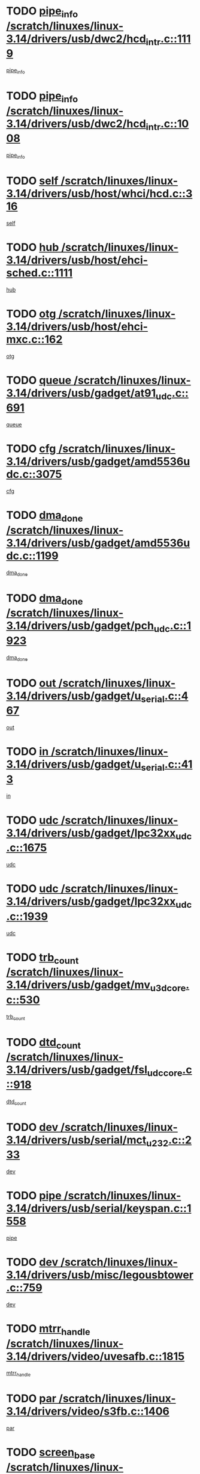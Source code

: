 * TODO [[view:/scratch/linuxes/linux-3.14/drivers/usb/dwc2/hcd_intr.c::face=ovl-face1::linb=1119::colb=6::cole=9][pipe_info /scratch/linuxes/linux-3.14/drivers/usb/dwc2/hcd_intr.c::1119]]
[[view:/scratch/linuxes/linux-3.14/drivers/usb/dwc2/hcd_intr.c::face=ovl-face2::linb=1108::colb=41::cole=44][pipe_info]]
* TODO [[view:/scratch/linuxes/linux-3.14/drivers/usb/dwc2/hcd_intr.c::face=ovl-face1::linb=1008::colb=6::cole=9][pipe_info /scratch/linuxes/linux-3.14/drivers/usb/dwc2/hcd_intr.c::1008]]
[[view:/scratch/linuxes/linux-3.14/drivers/usb/dwc2/hcd_intr.c::face=ovl-face2::linb=978::colb=41::cole=44][pipe_info]]
* TODO [[view:/scratch/linuxes/linux-3.14/drivers/usb/host/whci/hcd.c::face=ovl-face1::linb=316::colb=5::cole=12][self /scratch/linuxes/linux-3.14/drivers/usb/host/whci/hcd.c::316]]
[[view:/scratch/linuxes/linux-3.14/drivers/usb/host/whci/hcd.c::face=ovl-face2::linb=252::colb=1::cole=8][self]]
* TODO [[view:/scratch/linuxes/linux-3.14/drivers/usb/host/ehci-sched.c::face=ovl-face1::linb=1111::colb=15::cole=22][hub /scratch/linuxes/linux-3.14/drivers/usb/host/ehci-sched.c::1111]]
[[view:/scratch/linuxes/linux-3.14/drivers/usb/host/ehci-sched.c::face=ovl-face2::linb=1105::colb=8::cole=15][hub]]
* TODO [[view:/scratch/linuxes/linux-3.14/drivers/usb/host/ehci-mxc.c::face=ovl-face1::linb=162::colb=5::cole=10][otg /scratch/linuxes/linux-3.14/drivers/usb/host/ehci-mxc.c::162]]
[[view:/scratch/linuxes/linux-3.14/drivers/usb/host/ehci-mxc.c::face=ovl-face2::linb=137::colb=5::cole=10][otg]]
* TODO [[view:/scratch/linuxes/linux-3.14/drivers/usb/gadget/at91_udc.c::face=ovl-face1::linb=691::colb=5::cole=8][queue /scratch/linuxes/linux-3.14/drivers/usb/gadget/at91_udc.c::691]]
[[view:/scratch/linuxes/linux-3.14/drivers/usb/gadget/at91_udc.c::face=ovl-face2::linb=613::colb=33::cole=36][queue]]
* TODO [[view:/scratch/linuxes/linux-3.14/drivers/usb/gadget/amd5536udc.c::face=ovl-face1::linb=3075::colb=5::cole=14][cfg /scratch/linuxes/linux-3.14/drivers/usb/gadget/amd5536udc.c::3075]]
[[view:/scratch/linuxes/linux-3.14/drivers/usb/gadget/amd5536udc.c::face=ovl-face2::linb=3072::colb=40::cole=49][cfg]]
* TODO [[view:/scratch/linuxes/linux-3.14/drivers/usb/gadget/amd5536udc.c::face=ovl-face1::linb=1199::colb=5::cole=8][dma_done /scratch/linuxes/linux-3.14/drivers/usb/gadget/amd5536udc.c::1199]]
[[view:/scratch/linuxes/linux-3.14/drivers/usb/gadget/amd5536udc.c::face=ovl-face2::linb=1091::colb=1::cole=4][dma_done]]
* TODO [[view:/scratch/linuxes/linux-3.14/drivers/usb/gadget/pch_udc.c::face=ovl-face1::linb=1923::colb=5::cole=8][dma_done /scratch/linuxes/linux-3.14/drivers/usb/gadget/pch_udc.c::1923]]
[[view:/scratch/linuxes/linux-3.14/drivers/usb/gadget/pch_udc.c::face=ovl-face2::linb=1901::colb=1::cole=4][dma_done]]
* TODO [[view:/scratch/linuxes/linux-3.14/drivers/usb/gadget/u_serial.c::face=ovl-face1::linb=467::colb=7::cole=21][out /scratch/linuxes/linux-3.14/drivers/usb/gadget/u_serial.c::467]]
[[view:/scratch/linuxes/linux-3.14/drivers/usb/gadget/u_serial.c::face=ovl-face2::linb=432::colb=23::cole=37][out]]
* TODO [[view:/scratch/linuxes/linux-3.14/drivers/usb/gadget/u_serial.c::face=ovl-face1::linb=413::colb=7::cole=21][in /scratch/linuxes/linux-3.14/drivers/usb/gadget/u_serial.c::413]]
[[view:/scratch/linuxes/linux-3.14/drivers/usb/gadget/u_serial.c::face=ovl-face2::linb=365::colb=22::cole=36][in]]
* TODO [[view:/scratch/linuxes/linux-3.14/drivers/usb/gadget/lpc32xx_udc.c::face=ovl-face1::linb=1675::colb=17::cole=19][udc /scratch/linuxes/linux-3.14/drivers/usb/gadget/lpc32xx_udc.c::1675]]
[[view:/scratch/linuxes/linux-3.14/drivers/usb/gadget/lpc32xx_udc.c::face=ovl-face2::linb=1669::colb=27::cole=29][udc]]
* TODO [[view:/scratch/linuxes/linux-3.14/drivers/usb/gadget/lpc32xx_udc.c::face=ovl-face1::linb=1939::colb=7::cole=9][udc /scratch/linuxes/linux-3.14/drivers/usb/gadget/lpc32xx_udc.c::1939]]
[[view:/scratch/linuxes/linux-3.14/drivers/usb/gadget/lpc32xx_udc.c::face=ovl-face2::linb=1936::colb=27::cole=29][udc]]
* TODO [[view:/scratch/linuxes/linux-3.14/drivers/usb/gadget/mv_u3d_core.c::face=ovl-face1::linb=530::colb=5::cole=8][trb_count /scratch/linuxes/linux-3.14/drivers/usb/gadget/mv_u3d_core.c::530]]
[[view:/scratch/linuxes/linux-3.14/drivers/usb/gadget/mv_u3d_core.c::face=ovl-face2::linb=514::colb=1::cole=4][trb_count]]
* TODO [[view:/scratch/linuxes/linux-3.14/drivers/usb/gadget/fsl_udc_core.c::face=ovl-face1::linb=918::colb=5::cole=8][dtd_count /scratch/linuxes/linux-3.14/drivers/usb/gadget/fsl_udc_core.c::918]]
[[view:/scratch/linuxes/linux-3.14/drivers/usb/gadget/fsl_udc_core.c::face=ovl-face2::linb=907::colb=1::cole=4][dtd_count]]
* TODO [[view:/scratch/linuxes/linux-3.14/drivers/usb/serial/mct_u232.c::face=ovl-face1::linb=233::colb=5::cole=9][dev /scratch/linuxes/linux-3.14/drivers/usb/serial/mct_u232.c::233]]
[[view:/scratch/linuxes/linux-3.14/drivers/usb/serial/mct_u232.c::face=ovl-face2::linb=203::colb=10::cole=14][dev]]
* TODO [[view:/scratch/linuxes/linux-3.14/drivers/usb/serial/keyspan.c::face=ovl-face1::linb=1558::colb=5::cole=13][pipe /scratch/linuxes/linux-3.14/drivers/usb/serial/keyspan.c::1558]]
[[view:/scratch/linuxes/linux-3.14/drivers/usb/serial/keyspan.c::face=ovl-face2::linb=1555::colb=70::cole=78][pipe]]
* TODO [[view:/scratch/linuxes/linux-3.14/drivers/usb/misc/legousbtower.c::face=ovl-face1::linb=759::colb=34::cole=43][dev /scratch/linuxes/linux-3.14/drivers/usb/misc/legousbtower.c::759]]
[[view:/scratch/linuxes/linux-3.14/drivers/usb/misc/legousbtower.c::face=ovl-face2::linb=724::colb=28::cole=37][dev]]
* TODO [[view:/scratch/linuxes/linux-3.14/drivers/video/uvesafb.c::face=ovl-face1::linb=1815::colb=6::cole=9][mtrr_handle /scratch/linuxes/linux-3.14/drivers/video/uvesafb.c::1815]]
[[view:/scratch/linuxes/linux-3.14/drivers/video/uvesafb.c::face=ovl-face2::linb=1810::colb=19::cole=22][mtrr_handle]]
* TODO [[view:/scratch/linuxes/linux-3.14/drivers/video/s3fb.c::face=ovl-face1::linb=1406::colb=5::cole=9][par /scratch/linuxes/linux-3.14/drivers/video/s3fb.c::1406]]
[[view:/scratch/linuxes/linux-3.14/drivers/video/s3fb.c::face=ovl-face2::linb=1404::colb=40::cole=44][par]]
* TODO [[view:/scratch/linuxes/linux-3.14/drivers/video/geode/lxfb_core.c::face=ovl-face1::linb=580::colb=5::cole=9][screen_base /scratch/linuxes/linux-3.14/drivers/video/geode/lxfb_core.c::580]]
[[view:/scratch/linuxes/linux-3.14/drivers/video/geode/lxfb_core.c::face=ovl-face2::linb=563::colb=5::cole=9][screen_base]]
* TODO [[view:/scratch/linuxes/linux-3.14/drivers/video/geode/gx1fb_core.c::face=ovl-face1::linb=377::colb=5::cole=9][screen_base /scratch/linuxes/linux-3.14/drivers/video/geode/gx1fb_core.c::377]]
[[view:/scratch/linuxes/linux-3.14/drivers/video/geode/gx1fb_core.c::face=ovl-face2::linb=364::colb=5::cole=9][screen_base]]
* TODO [[view:/scratch/linuxes/linux-3.14/drivers/video/geode/gxfb_core.c::face=ovl-face1::linb=447::colb=5::cole=9][screen_base /scratch/linuxes/linux-3.14/drivers/video/geode/gxfb_core.c::447]]
[[view:/scratch/linuxes/linux-3.14/drivers/video/geode/gxfb_core.c::face=ovl-face2::linb=430::colb=5::cole=9][screen_base]]
* TODO [[view:/scratch/linuxes/linux-3.14/drivers/video/grvga.c::face=ovl-face1::linb=519::colb=5::cole=9][par /scratch/linuxes/linux-3.14/drivers/video/grvga.c::519]]
[[view:/scratch/linuxes/linux-3.14/drivers/video/grvga.c::face=ovl-face2::linb=517::colb=25::cole=29][par]]
* TODO [[view:/scratch/linuxes/linux-3.14/drivers/spi/spi-topcliff-pch.c::face=ovl-face1::linb=1296::colb=10::cole=25][transfer_list /scratch/linuxes/linux-3.14/drivers/spi/spi-topcliff-pch.c::1296]]
[[view:/scratch/linuxes/linux-3.14/drivers/spi/spi-topcliff-pch.c::face=ovl-face2::linb=1289::colb=7::cole=22][transfer_list]]
* TODO [[view:/scratch/linuxes/linux-3.14/drivers/input/misc/arizona-haptics.c::face=ovl-face1::linb=206::colb=5::cole=23][ffbit /scratch/linuxes/linux-3.14/drivers/input/misc/arizona-haptics.c::206]]
[[view:/scratch/linuxes/linux-3.14/drivers/input/misc/arizona-haptics.c::face=ovl-face2::linb=184::colb=22::cole=40][ffbit]]
* TODO [[view:/scratch/linuxes/linux-3.14/drivers/pci/xen-pcifront.c::face=ovl-face1::linb=609::colb=7::cole=13][dev /scratch/linuxes/linux-3.14/drivers/pci/xen-pcifront.c::609]]
[[view:/scratch/linuxes/linux-3.14/drivers/pci/xen-pcifront.c::face=ovl-face2::linb=607::colb=12::cole=18][dev]]
* TODO [[view:/scratch/linuxes/linux-3.14/drivers/pci/hotplug/cpqphp_ctrl.c::face=ovl-face1::linb=2613::colb=6::cole=14][next /scratch/linuxes/linux-3.14/drivers/pci/hotplug/cpqphp_ctrl.c::2613]]
[[view:/scratch/linuxes/linux-3.14/drivers/pci/hotplug/cpqphp_ctrl.c::face=ovl-face2::linb=2518::colb=2::cole=10][next]]
* TODO [[view:/scratch/linuxes/linux-3.14/drivers/pci/hotplug/cpqphp_ctrl.c::face=ovl-face1::linb=2837::colb=9::cole=16][base /scratch/linuxes/linux-3.14/drivers/pci/hotplug/cpqphp_ctrl.c::2837]]
[[view:/scratch/linuxes/linux-3.14/drivers/pci/hotplug/cpqphp_ctrl.c::face=ovl-face2::linb=2833::colb=9::cole=16][base]]
* TODO [[view:/scratch/linuxes/linux-3.14/drivers/pci/hotplug/cpqphp_ctrl.c::face=ovl-face1::linb=2837::colb=9::cole=16][length /scratch/linuxes/linux-3.14/drivers/pci/hotplug/cpqphp_ctrl.c::2837]]
[[view:/scratch/linuxes/linux-3.14/drivers/pci/hotplug/cpqphp_ctrl.c::face=ovl-face2::linb=2833::colb=24::cole=31][length]]
* TODO [[view:/scratch/linuxes/linux-3.14/drivers/pci/hotplug/cpqphp_ctrl.c::face=ovl-face1::linb=2837::colb=9::cole=16][next /scratch/linuxes/linux-3.14/drivers/pci/hotplug/cpqphp_ctrl.c::2837]]
[[view:/scratch/linuxes/linux-3.14/drivers/pci/hotplug/cpqphp_ctrl.c::face=ovl-face2::linb=2833::colb=41::cole=48][next]]
* TODO [[view:/scratch/linuxes/linux-3.14/drivers/infiniband/hw/mlx4/cq.c::face=ovl-face1::linb=422::colb=6::cole=20][buf /scratch/linuxes/linux-3.14/drivers/infiniband/hw/mlx4/cq.c::422]]
[[view:/scratch/linuxes/linux-3.14/drivers/infiniband/hw/mlx4/cq.c::face=ovl-face2::linb=403::colb=52::cole=66][buf]]
* TODO [[view:/scratch/linuxes/linux-3.14/drivers/infiniband/hw/mlx5/srq.c::face=ovl-face1::linb=112::colb=6::cole=11][pas /scratch/linuxes/linux-3.14/drivers/infiniband/hw/mlx5/srq.c::112]]
[[view:/scratch/linuxes/linux-3.14/drivers/infiniband/hw/mlx5/srq.c::face=ovl-face2::linb=110::colb=33::cole=38][pas]]
* TODO [[view:/scratch/linuxes/linux-3.14/drivers/infiniband/ulp/ipoib/ipoib_cm.c::face=ovl-face1::linb=613::colb=6::cole=7][rx_ring /scratch/linuxes/linux-3.14/drivers/infiniband/ulp/ipoib/ipoib_cm.c::613]]
[[view:/scratch/linuxes/linux-3.14/drivers/infiniband/ulp/ipoib/ipoib_cm.c::face=ovl-face2::linb=590::colb=41::cole=42][rx_ring]]
* TODO [[view:/scratch/linuxes/linux-3.14/drivers/macintosh/windfarm_pm121.c::face=ovl-face1::linb=576::colb=5::cole=12][name /scratch/linuxes/linux-3.14/drivers/macintosh/windfarm_pm121.c::576]]
[[view:/scratch/linuxes/linux-3.14/drivers/macintosh/windfarm_pm121.c::face=ovl-face2::linb=574::colb=29::cole=36][name]]
* TODO [[view:/scratch/linuxes/linux-3.14/drivers/macintosh/windfarm_pm121.c::face=ovl-face1::linb=820::colb=5::cole=20][pid /scratch/linuxes/linux-3.14/drivers/macintosh/windfarm_pm121.c::820]]
[[view:/scratch/linuxes/linux-3.14/drivers/macintosh/windfarm_pm121.c::face=ovl-face2::linb=811::colb=31::cole=46][pid]]
* TODO [[view:/scratch/linuxes/linux-3.14/drivers/scsi/pm8001/pm80xx_hwi.c::face=ovl-face1::linb=1996::colb=15::cole=16][dev /scratch/linuxes/linux-3.14/drivers/scsi/pm8001/pm80xx_hwi.c::1996]]
[[view:/scratch/linuxes/linux-3.14/drivers/scsi/pm8001/pm80xx_hwi.c::face=ovl-face2::linb=1987::colb=6::cole=7][dev]]
* TODO [[view:/scratch/linuxes/linux-3.14/drivers/scsi/pm8001/pm80xx_hwi.c::face=ovl-face1::linb=1996::colb=15::cole=16][dev /scratch/linuxes/linux-3.14/drivers/scsi/pm8001/pm80xx_hwi.c::1996]]
[[view:/scratch/linuxes/linux-3.14/drivers/scsi/pm8001/pm80xx_hwi.c::face=ovl-face2::linb=1987::colb=17::cole=18][dev]]
* TODO [[view:/scratch/linuxes/linux-3.14/drivers/scsi/pm8001/pm80xx_hwi.c::face=ovl-face1::linb=4283::colb=6::cole=19][device_id /scratch/linuxes/linux-3.14/drivers/scsi/pm8001/pm80xx_hwi.c::4283]]
[[view:/scratch/linuxes/linux-3.14/drivers/scsi/pm8001/pm80xx_hwi.c::face=ovl-face2::linb=4126::colb=34::cole=47][device_id]]
* TODO [[view:/scratch/linuxes/linux-3.14/drivers/scsi/cxgbi/cxgb3i/cxgb3i.c::face=ovl-face1::linb=1352::colb=8::cole=12][nports /scratch/linuxes/linux-3.14/drivers/scsi/cxgbi/cxgb3i/cxgb3i.c::1352]]
[[view:/scratch/linuxes/linux-3.14/drivers/scsi/cxgbi/cxgb3i/cxgb3i.c::face=ovl-face2::linb=1347::colb=17::cole=21][nports]]
* TODO [[view:/scratch/linuxes/linux-3.14/drivers/scsi/aacraid/commsup.c::face=ovl-face1::linb=1926::colb=5::cole=16][queue /scratch/linuxes/linux-3.14/drivers/scsi/aacraid/commsup.c::1926]]
[[view:/scratch/linuxes/linux-3.14/drivers/scsi/aacraid/commsup.c::face=ovl-face2::linb=1651::colb=17::cole=28][queue]]
* TODO [[view:/scratch/linuxes/linux-3.14/drivers/scsi/aacraid/commsup.c::face=ovl-face1::linb=1856::colb=15::cole=26][queue /scratch/linuxes/linux-3.14/drivers/scsi/aacraid/commsup.c::1856]]
[[view:/scratch/linuxes/linux-3.14/drivers/scsi/aacraid/commsup.c::face=ovl-face2::linb=1844::colb=25::cole=36][queue]]
* TODO [[view:/scratch/linuxes/linux-3.14/drivers/scsi/aacraid/commsup.c::face=ovl-face1::linb=1866::colb=16::cole=27][queue /scratch/linuxes/linux-3.14/drivers/scsi/aacraid/commsup.c::1866]]
[[view:/scratch/linuxes/linux-3.14/drivers/scsi/aacraid/commsup.c::face=ovl-face2::linb=1844::colb=25::cole=36][queue]]
* TODO [[view:/scratch/linuxes/linux-3.14/drivers/scsi/aacraid/commsup.c::face=ovl-face1::linb=916::colb=8::cole=11][maximum_num_containers /scratch/linuxes/linux-3.14/drivers/scsi/aacraid/commsup.c::916]]
[[view:/scratch/linuxes/linux-3.14/drivers/scsi/aacraid/commsup.c::face=ovl-face2::linb=906::colb=20::cole=23][maximum_num_containers]]
* TODO [[view:/scratch/linuxes/linux-3.14/drivers/scsi/aacraid/aachba.c::face=ovl-face1::linb=1652::colb=8::cole=14][dev /scratch/linuxes/linux-3.14/drivers/scsi/aacraid/aachba.c::1652]]
[[view:/scratch/linuxes/linux-3.14/drivers/scsi/aacraid/aachba.c::face=ovl-face2::linb=1614::colb=7::cole=13][dev]]
* TODO [[view:/scratch/linuxes/linux-3.14/drivers/scsi/arm/acornscsi.c::face=ovl-face1::linb=2250::colb=29::cole=40][device /scratch/linuxes/linux-3.14/drivers/scsi/arm/acornscsi.c::2250]]
[[view:/scratch/linuxes/linux-3.14/drivers/scsi/arm/acornscsi.c::face=ovl-face2::linb=2205::colb=12::cole=23][device]]
* TODO [[view:/scratch/linuxes/linux-3.14/drivers/scsi/mvsas/mv_sas.c::face=ovl-face1::linb=1351::colb=5::cole=12][mvi_info /scratch/linuxes/linux-3.14/drivers/scsi/mvsas/mv_sas.c::1351]]
[[view:/scratch/linuxes/linux-3.14/drivers/scsi/mvsas/mv_sas.c::face=ovl-face2::linb=1347::colb=24::cole=31][mvi_info]]
* TODO [[view:/scratch/linuxes/linux-3.14/drivers/scsi/csiostor/csio_lnode.c::face=ovl-face1::linb=878::colb=8::cole=10][vnp_flowid /scratch/linuxes/linux-3.14/drivers/scsi/csiostor/csio_lnode.c::878]]
[[view:/scratch/linuxes/linux-3.14/drivers/scsi/csiostor/csio_lnode.c::face=ovl-face2::linb=873::colb=6::cole=8][vnp_flowid]]
* TODO [[view:/scratch/linuxes/linux-3.14/drivers/scsi/fcoe/fcoe.c::face=ovl-face1::linb=872::colb=11::cole=21][data_len /scratch/linuxes/linux-3.14/drivers/scsi/fcoe/fcoe.c::872]]
[[view:/scratch/linuxes/linux-3.14/drivers/scsi/fcoe/fcoe.c::face=ovl-face2::linb=870::colb=6::cole=16][data_len]]
* TODO [[view:/scratch/linuxes/linux-3.14/drivers/dma/mv_xor.c::face=ovl-face1::linb=652::colb=8::cole=15][async_tx /scratch/linuxes/linux-3.14/drivers/dma/mv_xor.c::652]]
[[view:/scratch/linuxes/linux-3.14/drivers/dma/mv_xor.c::face=ovl-face2::linb=651::colb=22::cole=29][async_tx]]
* TODO [[view:/scratch/linuxes/linux-3.14/drivers/dma/txx9dmac.c::face=ovl-face1::linb=1223::colb=5::cole=10][have_64bit_regs /scratch/linuxes/linux-3.14/drivers/dma/txx9dmac.c::1223]]
[[view:/scratch/linuxes/linux-3.14/drivers/dma/txx9dmac.c::face=ovl-face2::linb=1203::colb=25::cole=30][have_64bit_regs]]
* TODO [[view:/scratch/linuxes/linux-3.14/drivers/s390/char/tape_core.c::face=ovl-face1::linb=1149::colb=4::cole=11][status /scratch/linuxes/linux-3.14/drivers/s390/char/tape_core.c::1149]]
[[view:/scratch/linuxes/linux-3.14/drivers/s390/char/tape_core.c::face=ovl-face2::linb=1140::colb=6::cole=13][status]]
* TODO [[view:/scratch/linuxes/linux-3.14/drivers/s390/net/ctcm_sysfs.c::face=ovl-face1::linb=41::colb=7::cole=11][channel /scratch/linuxes/linux-3.14/drivers/s390/net/ctcm_sysfs.c::41]]
[[view:/scratch/linuxes/linux-3.14/drivers/s390/net/ctcm_sysfs.c::face=ovl-face2::linb=40::colb=8::cole=12][channel]]
* TODO [[view:/scratch/linuxes/linux-3.14/drivers/s390/net/ctcm_sysfs.c::face=ovl-face1::linb=41::colb=15::cole=39][netdev /scratch/linuxes/linux-3.14/drivers/s390/net/ctcm_sysfs.c::41]]
[[view:/scratch/linuxes/linux-3.14/drivers/s390/net/ctcm_sysfs.c::face=ovl-face2::linb=40::colb=8::cole=32][netdev]]
* TODO [[view:/scratch/linuxes/linux-3.14/drivers/s390/net/lcs.c::face=ovl-face1::linb=1603::colb=30::cole=45][count /scratch/linuxes/linux-3.14/drivers/s390/net/lcs.c::1603]]
[[view:/scratch/linuxes/linux-3.14/drivers/s390/net/lcs.c::face=ovl-face2::linb=1593::colb=18::cole=33][count]]
* TODO [[view:/scratch/linuxes/linux-3.14/drivers/s390/net/lcs.c::face=ovl-face1::linb=1767::colb=7::cole=16][name /scratch/linuxes/linux-3.14/drivers/s390/net/lcs.c::1767]]
[[view:/scratch/linuxes/linux-3.14/drivers/s390/net/lcs.c::face=ovl-face2::linb=1766::colb=7::cole=16][name]]
* TODO [[view:/scratch/linuxes/linux-3.14/drivers/gpio/gpio-twl4030.c::face=ovl-face1::linb=557::colb=5::cole=10][use_leds /scratch/linuxes/linux-3.14/drivers/gpio/gpio-twl4030.c::557]]
[[view:/scratch/linuxes/linux-3.14/drivers/gpio/gpio-twl4030.c::face=ovl-face2::linb=544::colb=5::cole=10][use_leds]]
* TODO [[view:/scratch/linuxes/linux-3.14/drivers/gpio/gpio-ucb1400.c::face=ovl-face1::linb=73::colb=5::cole=8][gc /scratch/linuxes/linux-3.14/drivers/gpio/gpio-ucb1400.c::73]]
[[view:/scratch/linuxes/linux-3.14/drivers/gpio/gpio-ucb1400.c::face=ovl-face2::linb=69::colb=21::cole=24][gc]]
* TODO [[view:/scratch/linuxes/linux-3.14/drivers/tty/serial/68328serial.c::face=ovl-face1::linb=674::colb=6::cole=9][name /scratch/linuxes/linux-3.14/drivers/tty/serial/68328serial.c::674]]
[[view:/scratch/linuxes/linux-3.14/drivers/tty/serial/68328serial.c::face=ovl-face2::linb=671::colb=33::cole=36][name]]
* TODO [[view:/scratch/linuxes/linux-3.14/drivers/tty/serial/amba-pl011.c::face=ovl-face1::linb=328::colb=6::cole=10][dma_rx_param /scratch/linuxes/linux-3.14/drivers/tty/serial/amba-pl011.c::328]]
[[view:/scratch/linuxes/linux-3.14/drivers/tty/serial/amba-pl011.c::face=ovl-face2::linb=307::colb=14::cole=18][dma_rx_param]]
* TODO [[view:/scratch/linuxes/linux-3.14/drivers/tty/serial/jsm/jsm_tty.c::face=ovl-face1::linb=664::colb=6::cole=8][ch_bd /scratch/linuxes/linux-3.14/drivers/tty/serial/jsm/jsm_tty.c::664]]
[[view:/scratch/linuxes/linux-3.14/drivers/tty/serial/jsm/jsm_tty.c::face=ovl-face2::linb=663::colb=16::cole=18][ch_bd]]
* TODO [[view:/scratch/linuxes/linux-3.14/drivers/tty/serial/jsm/jsm_tty.c::face=ovl-face1::linb=537::colb=6::cole=8][ch_bd /scratch/linuxes/linux-3.14/drivers/tty/serial/jsm/jsm_tty.c::537]]
[[view:/scratch/linuxes/linux-3.14/drivers/tty/serial/jsm/jsm_tty.c::face=ovl-face2::linb=535::colb=16::cole=18][ch_bd]]
* TODO [[view:/scratch/linuxes/linux-3.14/drivers/tty/serial/nwpserial.c::face=ovl-face1::linb=394::colb=5::cole=14][of_node /scratch/linuxes/linux-3.14/drivers/tty/serial/nwpserial.c::394]]
[[view:/scratch/linuxes/linux-3.14/drivers/tty/serial/nwpserial.c::face=ovl-face2::linb=352::colb=6::cole=15][of_node]]
* TODO [[view:/scratch/linuxes/linux-3.14/drivers/target/target_core_fabric_configfs.c::face=ovl-face1::linb=920::colb=5::cole=11][default_groups /scratch/linuxes/linux-3.14/drivers/target/target_core_fabric_configfs.c::920]]
[[view:/scratch/linuxes/linux-3.14/drivers/target/target_core_fabric_configfs.c::face=ovl-face2::linb=906::colb=1::cole=7][default_groups]]
* TODO [[view:/scratch/linuxes/linux-3.14/drivers/target/tcm_fc/tfc_io.c::face=ovl-face1::linb=230::colb=10::cole=12][lp /scratch/linuxes/linux-3.14/drivers/target/tcm_fc/tfc_io.c::230]]
[[view:/scratch/linuxes/linux-3.14/drivers/target/tcm_fc/tfc_io.c::face=ovl-face2::linb=228::colb=9::cole=11][lp]]
* TODO [[view:/scratch/linuxes/linux-3.14/drivers/hwmon/w83793.c::face=ovl-face1::linb=1625::colb=5::cole=18][addr /scratch/linuxes/linux-3.14/drivers/hwmon/w83793.c::1625]]
[[view:/scratch/linuxes/linux-3.14/drivers/hwmon/w83793.c::face=ovl-face2::linb=1612::colb=30::cole=43][addr]]
* TODO [[view:/scratch/linuxes/linux-3.14/drivers/hwmon/w83791d.c::face=ovl-face1::linb=1320::colb=5::cole=18][addr /scratch/linuxes/linux-3.14/drivers/hwmon/w83791d.c::1320]]
[[view:/scratch/linuxes/linux-3.14/drivers/hwmon/w83791d.c::face=ovl-face2::linb=1307::colb=4::cole=17][addr]]
* TODO [[view:/scratch/linuxes/linux-3.14/drivers/hwmon/w83792d.c::face=ovl-face1::linb=987::colb=5::cole=18][addr /scratch/linuxes/linux-3.14/drivers/hwmon/w83792d.c::987]]
[[view:/scratch/linuxes/linux-3.14/drivers/hwmon/w83792d.c::face=ovl-face2::linb=974::colb=4::cole=17][addr]]
* TODO [[view:/scratch/linuxes/linux-3.14/drivers/pinctrl/pinctrl-st.c::face=ovl-face1::linb=1115::colb=6::cole=8][name /scratch/linuxes/linux-3.14/drivers/pinctrl/pinctrl-st.c::1115]]
[[view:/scratch/linuxes/linux-3.14/drivers/pinctrl/pinctrl-st.c::face=ovl-face2::linb=1112::colb=14::cole=16][name]]
* TODO [[view:/scratch/linuxes/linux-3.14/drivers/md/bcache/super.c::face=ovl-face1::linb=757::colb=5::cole=12][disk_name /scratch/linuxes/linux-3.14/drivers/md/bcache/super.c::757]]
[[view:/scratch/linuxes/linux-3.14/drivers/md/bcache/super.c::face=ovl-face2::linb=753::colb=23::cole=30][disk_name]]
* TODO [[view:/scratch/linuxes/linux-3.14/drivers/hid/hid-debug.c::face=ovl-face1::linb=1031::colb=9::cole=19][debug_wait /scratch/linuxes/linux-3.14/drivers/hid/hid-debug.c::1031]]
[[view:/scratch/linuxes/linux-3.14/drivers/hid/hid-debug.c::face=ovl-face2::linb=1018::colb=19::cole=29][debug_wait]]
* TODO [[view:/scratch/linuxes/linux-3.14/drivers/isdn/hardware/eicon/debug.c::face=ovl-face1::linb=1938::colb=8::cole=26][DivaSTraceLibraryStop /scratch/linuxes/linux-3.14/drivers/isdn/hardware/eicon/debug.c::1938]]
[[view:/scratch/linuxes/linux-3.14/drivers/isdn/hardware/eicon/debug.c::face=ovl-face2::linb=1934::colb=10::cole=28][DivaSTraceLibraryStop]]
* TODO [[view:/scratch/linuxes/linux-3.14/drivers/isdn/hardware/mISDN/mISDNisar.c::face=ovl-face1::linb=571::colb=7::cole=21][len /scratch/linuxes/linux-3.14/drivers/isdn/hardware/mISDN/mISDNisar.c::571]]
[[view:/scratch/linuxes/linux-3.14/drivers/isdn/hardware/mISDN/mISDNisar.c::face=ovl-face2::linb=539::colb=7::cole=21][len]]
* TODO [[view:/scratch/linuxes/linux-3.14/drivers/isdn/hisax/hfc_usb.c::face=ovl-face1::linb=656::colb=8::cole=20][truesize /scratch/linuxes/linux-3.14/drivers/isdn/hisax/hfc_usb.c::656]]
[[view:/scratch/linuxes/linux-3.14/drivers/isdn/hisax/hfc_usb.c::face=ovl-face2::linb=654::colb=31::cole=43][truesize]]
* TODO [[view:/scratch/linuxes/linux-3.14/drivers/isdn/hisax/l3dss1.c::face=ovl-face1::linb=2216::colb=8::cole=10][prot /scratch/linuxes/linux-3.14/drivers/isdn/hisax/l3dss1.c::2216]]
[[view:/scratch/linuxes/linux-3.14/drivers/isdn/hisax/l3dss1.c::face=ovl-face2::linb=2212::colb=3::cole=5][prot]]
* TODO [[view:/scratch/linuxes/linux-3.14/drivers/isdn/hisax/l3dss1.c::face=ovl-face1::linb=2221::colb=7::cole=9][prot /scratch/linuxes/linux-3.14/drivers/isdn/hisax/l3dss1.c::2221]]
[[view:/scratch/linuxes/linux-3.14/drivers/isdn/hisax/l3dss1.c::face=ovl-face2::linb=2212::colb=3::cole=5][prot]]
* TODO [[view:/scratch/linuxes/linux-3.14/drivers/isdn/hisax/l3ni1.c::face=ovl-face1::linb=2072::colb=8::cole=10][prot /scratch/linuxes/linux-3.14/drivers/isdn/hisax/l3ni1.c::2072]]
[[view:/scratch/linuxes/linux-3.14/drivers/isdn/hisax/l3ni1.c::face=ovl-face2::linb=2068::colb=3::cole=5][prot]]
* TODO [[view:/scratch/linuxes/linux-3.14/drivers/isdn/hisax/l3ni1.c::face=ovl-face1::linb=2077::colb=7::cole=9][prot /scratch/linuxes/linux-3.14/drivers/isdn/hisax/l3ni1.c::2077]]
[[view:/scratch/linuxes/linux-3.14/drivers/isdn/hisax/l3ni1.c::face=ovl-face2::linb=2068::colb=3::cole=5][prot]]
* TODO [[view:/scratch/linuxes/linux-3.14/drivers/edac/i3200_edac.c::face=ovl-face1::linb=430::colb=5::cole=8][pvt_info /scratch/linuxes/linux-3.14/drivers/edac/i3200_edac.c::430]]
[[view:/scratch/linuxes/linux-3.14/drivers/edac/i3200_edac.c::face=ovl-face2::linb=383::colb=8::cole=11][pvt_info]]
* TODO [[view:/scratch/linuxes/linux-3.14/drivers/edac/i3000_edac.c::face=ovl-face1::linb=451::colb=5::cole=8][nr_csrows /scratch/linuxes/linux-3.14/drivers/edac/i3000_edac.c::451]]
[[view:/scratch/linuxes/linux-3.14/drivers/edac/i3000_edac.c::face=ovl-face2::linb=393::colb=35::cole=38][nr_csrows]]
* TODO [[view:/scratch/linuxes/linux-3.14/drivers/edac/x38_edac.c::face=ovl-face1::linb=414::colb=5::cole=8][nr_csrows /scratch/linuxes/linux-3.14/drivers/edac/x38_edac.c::414]]
[[view:/scratch/linuxes/linux-3.14/drivers/edac/x38_edac.c::face=ovl-face2::linb=378::colb=17::cole=20][nr_csrows]]
* TODO [[view:/scratch/linuxes/linux-3.14/drivers/gpu/drm/i915/intel_overlay.c::face=ovl-face1::linb=692::colb=9::cole=16][dev /scratch/linuxes/linux-3.14/drivers/gpu/drm/i915/intel_overlay.c::692]]
[[view:/scratch/linuxes/linux-3.14/drivers/gpu/drm/i915/intel_overlay.c::face=ovl-face2::linb=687::colb=26::cole=33][dev]]
* TODO [[view:/scratch/linuxes/linux-3.14/drivers/gpu/drm/gma500/cdv_intel_lvds.c::face=ovl-face1::linb=784::colb=5::cole=25][slave_addr /scratch/linuxes/linux-3.14/drivers/gpu/drm/gma500/cdv_intel_lvds.c::784]]
[[view:/scratch/linuxes/linux-3.14/drivers/gpu/drm/gma500/cdv_intel_lvds.c::face=ovl-face2::linb=688::colb=1::cole=21][slave_addr]]
* TODO [[view:/scratch/linuxes/linux-3.14/drivers/gpu/drm/gma500/cdv_intel_lvds.c::face=ovl-face1::linb=780::colb=5::cole=25][adapter /scratch/linuxes/linux-3.14/drivers/gpu/drm/gma500/cdv_intel_lvds.c::780]]
[[view:/scratch/linuxes/linux-3.14/drivers/gpu/drm/gma500/cdv_intel_lvds.c::face=ovl-face2::linb=716::colb=5::cole=25][adapter]]
* TODO [[view:/scratch/linuxes/linux-3.14/drivers/gpu/drm/gma500/psb_intel_lvds.c::face=ovl-face1::linb=837::colb=5::cole=23][slave_addr /scratch/linuxes/linux-3.14/drivers/gpu/drm/gma500/psb_intel_lvds.c::837]]
[[view:/scratch/linuxes/linux-3.14/drivers/gpu/drm/gma500/psb_intel_lvds.c::face=ovl-face2::linb=755::colb=1::cole=19][slave_addr]]
* TODO [[view:/scratch/linuxes/linux-3.14/drivers/gpu/drm/gma500/psb_intel_lvds.c::face=ovl-face1::linb=834::colb=5::cole=23][adapter /scratch/linuxes/linux-3.14/drivers/gpu/drm/gma500/psb_intel_lvds.c::834]]
[[view:/scratch/linuxes/linux-3.14/drivers/gpu/drm/gma500/psb_intel_lvds.c::face=ovl-face2::linb=780::colb=37::cole=55][adapter]]
* TODO [[view:/scratch/linuxes/linux-3.14/drivers/gpu/drm/gma500/psb_drv.c::face=ovl-face1::linb=565::colb=6::cole=10][name /scratch/linuxes/linux-3.14/drivers/gpu/drm/gma500/psb_drv.c::565]]
[[view:/scratch/linuxes/linux-3.14/drivers/gpu/drm/gma500/psb_drv.c::face=ovl-face2::linb=553::colb=3::cole=7][name]]
* TODO [[view:/scratch/linuxes/linux-3.14/drivers/gpu/drm/gma500/mdfld_dsi_pkg_sender.c::face=ovl-face1::linb=541::colb=6::cole=12][dev /scratch/linuxes/linux-3.14/drivers/gpu/drm/gma500/mdfld_dsi_pkg_sender.c::541]]
[[view:/scratch/linuxes/linux-3.14/drivers/gpu/drm/gma500/mdfld_dsi_pkg_sender.c::face=ovl-face2::linb=536::colb=26::cole=32][dev]]
* TODO [[view:/scratch/linuxes/linux-3.14/drivers/gpu/drm/drm_crtc_helper.c::face=ovl-face1::linb=659::colb=13::cole=20][base /scratch/linuxes/linux-3.14/drivers/gpu/drm/drm_crtc_helper.c::659]]
[[view:/scratch/linuxes/linux-3.14/drivers/gpu/drm/drm_crtc_helper.c::face=ovl-face2::linb=606::colb=24::cole=31][base]]
* TODO [[view:/scratch/linuxes/linux-3.14/drivers/gpu/drm/qxl/qxl_fb.c::face=ovl-face1::linb=607::colb=5::cole=8][kptr /scratch/linuxes/linux-3.14/drivers/gpu/drm/qxl/qxl_fb.c::607]]
[[view:/scratch/linuxes/linux-3.14/drivers/gpu/drm/qxl/qxl_fb.c::face=ovl-face2::linb=535::colb=3::cole=6][kptr]]
* TODO [[view:/scratch/linuxes/linux-3.14/drivers/gpu/drm/radeon/r600_blit.c::face=ovl-face1::linb=635::colb=9::cole=26][used /scratch/linuxes/linux-3.14/drivers/gpu/drm/radeon/r600_blit.c::635]]
[[view:/scratch/linuxes/linux-3.14/drivers/gpu/drm/radeon/r600_blit.c::face=ovl-face2::linb=631::colb=8::cole=25][used]]
* TODO [[view:/scratch/linuxes/linux-3.14/drivers/gpu/drm/radeon/r600_blit.c::face=ovl-face1::linb=635::colb=9::cole=26][total /scratch/linuxes/linux-3.14/drivers/gpu/drm/radeon/r600_blit.c::635]]
[[view:/scratch/linuxes/linux-3.14/drivers/gpu/drm/radeon/r600_blit.c::face=ovl-face2::linb=631::colb=40::cole=57][total]]
* TODO [[view:/scratch/linuxes/linux-3.14/drivers/gpu/drm/radeon/r600_blit.c::face=ovl-face1::linb=723::colb=9::cole=26][used /scratch/linuxes/linux-3.14/drivers/gpu/drm/radeon/r600_blit.c::723]]
[[view:/scratch/linuxes/linux-3.14/drivers/gpu/drm/radeon/r600_blit.c::face=ovl-face2::linb=720::colb=8::cole=25][used]]
* TODO [[view:/scratch/linuxes/linux-3.14/drivers/gpu/drm/radeon/r600_blit.c::face=ovl-face1::linb=723::colb=9::cole=26][total /scratch/linuxes/linux-3.14/drivers/gpu/drm/radeon/r600_blit.c::723]]
[[view:/scratch/linuxes/linux-3.14/drivers/gpu/drm/radeon/r600_blit.c::face=ovl-face2::linb=720::colb=40::cole=57][total]]
* TODO [[view:/scratch/linuxes/linux-3.14/drivers/gpu/drm/radeon/r600_blit.c::face=ovl-face1::linb=801::colb=7::cole=24][used /scratch/linuxes/linux-3.14/drivers/gpu/drm/radeon/r600_blit.c::801]]
[[view:/scratch/linuxes/linux-3.14/drivers/gpu/drm/radeon/r600_blit.c::face=ovl-face2::linb=797::colb=6::cole=23][used]]
* TODO [[view:/scratch/linuxes/linux-3.14/drivers/gpu/drm/radeon/r600_blit.c::face=ovl-face1::linb=801::colb=7::cole=24][total /scratch/linuxes/linux-3.14/drivers/gpu/drm/radeon/r600_blit.c::801]]
[[view:/scratch/linuxes/linux-3.14/drivers/gpu/drm/radeon/r600_blit.c::face=ovl-face2::linb=797::colb=38::cole=55][total]]
* TODO [[view:/scratch/linuxes/linux-3.14/drivers/gpu/drm/drm_mm.c::face=ovl-face1::linb=117::colb=8::cole=12][start /scratch/linuxes/linux-3.14/drivers/gpu/drm/drm_mm.c::117]]
[[view:/scratch/linuxes/linux-3.14/drivers/gpu/drm/drm_mm.c::face=ovl-face2::linb=113::colb=21::cole=25][start]]
* TODO [[view:/scratch/linuxes/linux-3.14/drivers/gpu/drm/drm_mm.c::face=ovl-face1::linb=117::colb=8::cole=12][size /scratch/linuxes/linux-3.14/drivers/gpu/drm/drm_mm.c::117]]
[[view:/scratch/linuxes/linux-3.14/drivers/gpu/drm/drm_mm.c::face=ovl-face2::linb=113::colb=35::cole=39][size]]
* TODO [[view:/scratch/linuxes/linux-3.14/drivers/gpu/drm/drm_lock.c::face=ovl-face1::linb=80::colb=7::cole=27][lock /scratch/linuxes/linux-3.14/drivers/gpu/drm/drm_lock.c::80]]
[[view:/scratch/linuxes/linux-3.14/drivers/gpu/drm/drm_lock.c::face=ovl-face2::linb=71::colb=4::cole=24][lock]]
* TODO [[view:/scratch/linuxes/linux-3.14/drivers/thermal/ti-soc-thermal/ti-bandgap.c::face=ovl-face1::linb=1158::colb=6::cole=9][regval /scratch/linuxes/linux-3.14/drivers/thermal/ti-soc-thermal/ti-bandgap.c::1158]]
[[view:/scratch/linuxes/linux-3.14/drivers/thermal/ti-soc-thermal/ti-bandgap.c::face=ovl-face2::linb=1156::colb=1::cole=4][regval]]
* TODO [[view:/scratch/linuxes/linux-3.14/drivers/thermal/ti-soc-thermal/ti-bandgap.c::face=ovl-face1::linb=1158::colb=6::cole=9][regval /scratch/linuxes/linux-3.14/drivers/thermal/ti-soc-thermal/ti-bandgap.c::1158]]
[[view:/scratch/linuxes/linux-3.14/drivers/thermal/ti-soc-thermal/ti-bandgap.c::face=ovl-face2::linb=1156::colb=48::cole=51][regval]]
* TODO [[view:/scratch/linuxes/linux-3.14/drivers/thermal/ti-soc-thermal/ti-bandgap.c::face=ovl-face1::linb=1158::colb=6::cole=9][conf /scratch/linuxes/linux-3.14/drivers/thermal/ti-soc-thermal/ti-bandgap.c::1158]]
[[view:/scratch/linuxes/linux-3.14/drivers/thermal/ti-soc-thermal/ti-bandgap.c::face=ovl-face2::linb=1157::colb=7::cole=10][conf]]
* TODO [[view:/scratch/linuxes/linux-3.14/drivers/base/core.c::face=ovl-face1::linb=1913::colb=8::cole=18][kobj /scratch/linuxes/linux-3.14/drivers/base/core.c::1913]]
[[view:/scratch/linuxes/linux-3.14/drivers/base/core.c::face=ovl-face2::linb=1909::colb=34::cole=44][kobj]]
* TODO [[view:/scratch/linuxes/linux-3.14/drivers/atm/he.c::face=ovl-face1::linb=1839::colb=7::cole=15][vpi /scratch/linuxes/linux-3.14/drivers/atm/he.c::1839]]
[[view:/scratch/linuxes/linux-3.14/drivers/atm/he.c::face=ovl-face2::linb=1838::colb=21::cole=29][vpi]]
* TODO [[view:/scratch/linuxes/linux-3.14/drivers/atm/he.c::face=ovl-face1::linb=1839::colb=7::cole=15][vci /scratch/linuxes/linux-3.14/drivers/atm/he.c::1839]]
[[view:/scratch/linuxes/linux-3.14/drivers/atm/he.c::face=ovl-face2::linb=1838::colb=36::cole=44][vci]]
* TODO [[view:/scratch/linuxes/linux-3.14/drivers/staging/usbip/userspace/libsrc/vhci_driver.c::face=ovl-face1::linb=420::colb=5::cole=16][hc_device /scratch/linuxes/linux-3.14/drivers/staging/usbip/userspace/libsrc/vhci_driver.c::420]]
[[view:/scratch/linuxes/linux-3.14/drivers/staging/usbip/userspace/libsrc/vhci_driver.c::face=ovl-face2::linb=418::colb=5::cole=16][hc_device]]
* TODO [[view:/scratch/linuxes/linux-3.14/drivers/staging/rtl8192u/ieee80211/ieee80211_rx.c::face=ovl-face1::linb=586::colb=7::cole=14][len /scratch/linuxes/linux-3.14/drivers/staging/rtl8192u/ieee80211/ieee80211_rx.c::586]]
[[view:/scratch/linuxes/linux-3.14/drivers/staging/rtl8192u/ieee80211/ieee80211_rx.c::face=ovl-face2::linb=565::colb=7::cole=14][len]]
* TODO [[view:/scratch/linuxes/linux-3.14/drivers/staging/rtl8192u/ieee80211/ieee80211_rx.c::face=ovl-face1::linb=586::colb=7::cole=14][data /scratch/linuxes/linux-3.14/drivers/staging/rtl8192u/ieee80211/ieee80211_rx.c::586]]
[[view:/scratch/linuxes/linux-3.14/drivers/staging/rtl8192u/ieee80211/ieee80211_rx.c::face=ovl-face2::linb=566::colb=13::cole=20][data]]
* TODO [[view:/scratch/linuxes/linux-3.14/drivers/staging/rtl8192u/ieee80211/ieee80211_rx.c::face=ovl-face1::linb=586::colb=7::cole=14][data /scratch/linuxes/linux-3.14/drivers/staging/rtl8192u/ieee80211/ieee80211_rx.c::586]]
[[view:/scratch/linuxes/linux-3.14/drivers/staging/rtl8192u/ieee80211/ieee80211_rx.c::face=ovl-face2::linb=568::colb=12::cole=19][data]]
* TODO [[view:/scratch/linuxes/linux-3.14/drivers/staging/rtl8192u/ieee80211/rtl819x_BAProc.c::face=ovl-face1::linb=117::colb=18::cole=22][dev /scratch/linuxes/linux-3.14/drivers/staging/rtl8192u/ieee80211/rtl819x_BAProc.c::117]]
[[view:/scratch/linuxes/linux-3.14/drivers/staging/rtl8192u/ieee80211/rtl819x_BAProc.c::face=ovl-face2::linb=116::colb=137::cole=141][dev]]
* TODO [[view:/scratch/linuxes/linux-3.14/drivers/staging/tidspbridge/rmgr/nldr.c::face=ovl-face1::linb=559::colb=6::cole=14][ovly_nodes /scratch/linuxes/linux-3.14/drivers/staging/tidspbridge/rmgr/nldr.c::559]]
[[view:/scratch/linuxes/linux-3.14/drivers/staging/tidspbridge/rmgr/nldr.c::face=ovl-face2::linb=548::colb=16::cole=24][ovly_nodes]]
* TODO [[view:/scratch/linuxes/linux-3.14/drivers/staging/tidspbridge/rmgr/node.c::face=ovl-face1::linb=656::colb=6::cole=11][dcd_props /scratch/linuxes/linux-3.14/drivers/staging/tidspbridge/rmgr/node.c::656]]
[[view:/scratch/linuxes/linux-3.14/drivers/staging/tidspbridge/rmgr/node.c::face=ovl-face2::linb=578::colb=13::cole=18][dcd_props]]
* TODO [[view:/scratch/linuxes/linux-3.14/drivers/staging/dgap/dgap_fep5.c::face=ovl-face1::linb=628::colb=6::cole=8][nasync /scratch/linuxes/linux-3.14/drivers/staging/dgap/dgap_fep5.c::628]]
[[view:/scratch/linuxes/linux-3.14/drivers/staging/dgap/dgap_fep5.c::face=ovl-face2::linb=581::colb=7::cole=9][nasync]]
* TODO [[view:/scratch/linuxes/linux-3.14/drivers/staging/vt6656/rxtx.c::face=ovl-face1::linb=1045::colb=34::cole=46][pvKeyTable /scratch/linuxes/linux-3.14/drivers/staging/vt6656/rxtx.c::1045]]
[[view:/scratch/linuxes/linux-3.14/drivers/staging/vt6656/rxtx.c::face=ovl-face2::linb=978::colb=24::cole=36][pvKeyTable]]
* TODO [[view:/scratch/linuxes/linux-3.14/drivers/staging/vt6656/rxtx.c::face=ovl-face1::linb=1059::colb=30::cole=42][pvKeyTable /scratch/linuxes/linux-3.14/drivers/staging/vt6656/rxtx.c::1059]]
[[view:/scratch/linuxes/linux-3.14/drivers/staging/vt6656/rxtx.c::face=ovl-face2::linb=978::colb=24::cole=36][pvKeyTable]]
* TODO [[view:/scratch/linuxes/linux-3.14/drivers/staging/vt6656/rxtx.c::face=ovl-face1::linb=810::colb=6::cole=15][wFIFOCtl /scratch/linuxes/linux-3.14/drivers/staging/vt6656/rxtx.c::810]]
[[view:/scratch/linuxes/linux-3.14/drivers/staging/vt6656/rxtx.c::face=ovl-face2::linb=803::colb=12::cole=21][wFIFOCtl]]
* TODO [[view:/scratch/linuxes/linux-3.14/drivers/staging/imx-drm/ipu-v3/ipu-dmfc.c::face=ovl-face1::linb=164::colb=6::cole=10][data /scratch/linuxes/linux-3.14/drivers/staging/imx-drm/ipu-v3/ipu-dmfc.c::164]]
[[view:/scratch/linuxes/linux-3.14/drivers/staging/imx-drm/ipu-v3/ipu-dmfc.c::face=ovl-face2::linb=162::colb=19::cole=23][data]]
* TODO [[view:/scratch/linuxes/linux-3.14/drivers/staging/bcm/Misc.c::face=ovl-face1::linb=336::colb=5::cole=12][PLength /scratch/linuxes/linux-3.14/drivers/staging/bcm/Misc.c::336]]
[[view:/scratch/linuxes/linux-3.14/drivers/staging/bcm/Misc.c::face=ovl-face2::linb=325::colb=10::cole=17][PLength]]
* TODO [[view:/scratch/linuxes/linux-3.14/drivers/staging/bcm/Qos.c::face=ovl-face1::linb=360::colb=6::cole=18][cb /scratch/linuxes/linux-3.14/drivers/staging/bcm/Qos.c::360]]
[[view:/scratch/linuxes/linux-3.14/drivers/staging/bcm/Qos.c::face=ovl-face2::linb=357::colb=36::cole=48][cb]]
* TODO [[view:/scratch/linuxes/linux-3.14/drivers/staging/ozwpan/ozusbsvc.c::face=ovl-face1::linb=86::colb=12::cole=19][stopped /scratch/linuxes/linux-3.14/drivers/staging/ozwpan/ozusbsvc.c::86]]
[[view:/scratch/linuxes/linux-3.14/drivers/staging/ozwpan/ozusbsvc.c::face=ovl-face2::linb=71::colb=1::cole=8][stopped]]
* TODO [[view:/scratch/linuxes/linux-3.14/drivers/staging/rtl8712/rtl8712_recv.c::face=ovl-face1::linb=424::colb=6::cole=13][len /scratch/linuxes/linux-3.14/drivers/staging/rtl8712/rtl8712_recv.c::424]]
[[view:/scratch/linuxes/linux-3.14/drivers/staging/rtl8712/rtl8712_recv.c::face=ovl-face2::linb=402::colb=6::cole=13][len]]
* TODO [[view:/scratch/linuxes/linux-3.14/drivers/staging/rtl8712/rtl8712_recv.c::face=ovl-face1::linb=424::colb=6::cole=13][data /scratch/linuxes/linux-3.14/drivers/staging/rtl8712/rtl8712_recv.c::424]]
[[view:/scratch/linuxes/linux-3.14/drivers/staging/rtl8712/rtl8712_recv.c::face=ovl-face2::linb=403::colb=15::cole=22][data]]
* TODO [[view:/scratch/linuxes/linux-3.14/drivers/staging/rtl8712/rtl8712_recv.c::face=ovl-face1::linb=424::colb=6::cole=13][data /scratch/linuxes/linux-3.14/drivers/staging/rtl8712/rtl8712_recv.c::424]]
[[view:/scratch/linuxes/linux-3.14/drivers/staging/rtl8712/rtl8712_recv.c::face=ovl-face2::linb=405::colb=13::cole=20][data]]
* TODO [[view:/scratch/linuxes/linux-3.14/drivers/staging/rtl8712/usb_ops_linux.c::face=ovl-face1::linb=274::colb=5::cole=13][reuse /scratch/linuxes/linux-3.14/drivers/staging/rtl8712/usb_ops_linux.c::274]]
[[view:/scratch/linuxes/linux-3.14/drivers/staging/rtl8712/usb_ops_linux.c::face=ovl-face2::linb=269::colb=6::cole=14][reuse]]
* TODO [[view:/scratch/linuxes/linux-3.14/drivers/staging/rtl8712/usb_ops_linux.c::face=ovl-face1::linb=274::colb=5::cole=13][pskb /scratch/linuxes/linux-3.14/drivers/staging/rtl8712/usb_ops_linux.c::274]]
[[view:/scratch/linuxes/linux-3.14/drivers/staging/rtl8712/usb_ops_linux.c::face=ovl-face2::linb=269::colb=36::cole=44][pskb]]
* TODO [[view:/scratch/linuxes/linux-3.14/drivers/staging/rtl8712/recv_linux.c::face=ovl-face1::linb=135::colb=6::cole=17][u /scratch/linuxes/linux-3.14/drivers/staging/rtl8712/recv_linux.c::135]]
[[view:/scratch/linuxes/linux-3.14/drivers/staging/rtl8712/recv_linux.c::face=ovl-face2::linb=116::colb=7::cole=18][u]]
* TODO [[view:/scratch/linuxes/linux-3.14/drivers/staging/crystalhd/crystalhd_hw.c::face=ovl-face1::linb=2069::colb=10::cole=14][desc_mem /scratch/linuxes/linux-3.14/drivers/staging/crystalhd/crystalhd_hw.c::2069]]
[[view:/scratch/linuxes/linux-3.14/drivers/staging/crystalhd/crystalhd_hw.c::face=ovl-face2::linb=2065::colb=28::cole=32][desc_mem]]
* TODO [[view:/scratch/linuxes/linux-3.14/drivers/staging/crystalhd/crystalhd_hw.c::face=ovl-face1::linb=2069::colb=10::cole=14][desc_mem /scratch/linuxes/linux-3.14/drivers/staging/crystalhd/crystalhd_hw.c::2069]]
[[view:/scratch/linuxes/linux-3.14/drivers/staging/crystalhd/crystalhd_hw.c::face=ovl-face2::linb=2066::colb=5::cole=9][desc_mem]]
* TODO [[view:/scratch/linuxes/linux-3.14/drivers/staging/crystalhd/crystalhd_hw.c::face=ovl-face1::linb=2069::colb=10::cole=14][desc_mem /scratch/linuxes/linux-3.14/drivers/staging/crystalhd/crystalhd_hw.c::2069]]
[[view:/scratch/linuxes/linux-3.14/drivers/staging/crystalhd/crystalhd_hw.c::face=ovl-face2::linb=2067::colb=5::cole=9][desc_mem]]
* TODO [[view:/scratch/linuxes/linux-3.14/drivers/staging/rtl8187se/ieee80211/ieee80211_rx.c::face=ovl-face1::linb=759::colb=5::cole=8][len /scratch/linuxes/linux-3.14/drivers/staging/rtl8187se/ieee80211/ieee80211_rx.c::759]]
[[view:/scratch/linuxes/linux-3.14/drivers/staging/rtl8187se/ieee80211/ieee80211_rx.c::face=ovl-face2::linb=757::colb=20::cole=23][len]]
* TODO [[view:/scratch/linuxes/linux-3.14/drivers/staging/media/msi3101/sdr-msi3101.c::face=ovl-face1::linb=1561::colb=6::cole=13][dev /scratch/linuxes/linux-3.14/drivers/staging/media/msi3101/sdr-msi3101.c::1561]]
[[view:/scratch/linuxes/linux-3.14/drivers/staging/media/msi3101/sdr-msi3101.c::face=ovl-face2::linb=1559::colb=10::cole=17][dev]]
* TODO [[view:/scratch/linuxes/linux-3.14/drivers/staging/media/msi3101/sdr-msi3101.c::face=ovl-face1::linb=1588::colb=5::cole=12][dev /scratch/linuxes/linux-3.14/drivers/staging/media/msi3101/sdr-msi3101.c::1588]]
[[view:/scratch/linuxes/linux-3.14/drivers/staging/media/msi3101/sdr-msi3101.c::face=ovl-face2::linb=1583::colb=10::cole=17][dev]]
* TODO [[view:/scratch/linuxes/linux-3.14/drivers/staging/media/sn9c102/sn9c102_core.c::face=ovl-face1::linb=3384::colb=5::cole=8][v4l2_dev /scratch/linuxes/linux-3.14/drivers/staging/media/sn9c102/sn9c102_core.c::3384]]
[[view:/scratch/linuxes/linux-3.14/drivers/staging/media/sn9c102/sn9c102_core.c::face=ovl-face2::linb=3259::colb=39::cole=42][v4l2_dev]]
* TODO [[view:/scratch/linuxes/linux-3.14/drivers/staging/lustre/lustre/llite/dir.c::face=ovl-face1::linb=1412::colb=6::cole=9][lum_objects /scratch/linuxes/linux-3.14/drivers/staging/lustre/lustre/llite/dir.c::1412]]
[[view:/scratch/linuxes/linux-3.14/drivers/staging/lustre/lustre/llite/dir.c::face=ovl-face2::linb=1407::colb=10::cole=13][lum_objects]]
* TODO [[view:/scratch/linuxes/linux-3.14/drivers/staging/lustre/lustre/llite/dcache.c::face=ovl-face1::linb=608::colb=5::cole=7][it_op /scratch/linuxes/linux-3.14/drivers/staging/lustre/lustre/llite/dcache.c::608]]
[[view:/scratch/linuxes/linux-3.14/drivers/staging/lustre/lustre/llite/dcache.c::face=ovl-face2::linb=576::colb=29::cole=31][it_op]]
* TODO [[view:/scratch/linuxes/linux-3.14/drivers/staging/lustre/lustre/llite/llite_lib.c::face=ovl-face1::linb=601::colb=5::cole=9][os_namelen /scratch/linuxes/linux-3.14/drivers/staging/lustre/lustre/llite/llite_lib.c::601]]
[[view:/scratch/linuxes/linux-3.14/drivers/staging/lustre/lustre/llite/llite_lib.c::face=ovl-face2::linb=329::colb=19::cole=23][os_namelen]]
* TODO [[view:/scratch/linuxes/linux-3.14/drivers/staging/lustre/lustre/llite/llite_lib.c::face=ovl-face1::linb=599::colb=5::cole=9][ocd_connect_flags /scratch/linuxes/linux-3.14/drivers/staging/lustre/lustre/llite/llite_lib.c::599]]
[[view:/scratch/linuxes/linux-3.14/drivers/staging/lustre/lustre/llite/llite_lib.c::face=ovl-face2::linb=471::colb=25::cole=29][ocd_connect_flags]]
* TODO [[view:/scratch/linuxes/linux-3.14/drivers/staging/lustre/lustre/llite/llite_lib.c::face=ovl-face1::linb=1518::colb=5::cole=12][op_ioepoch /scratch/linuxes/linux-3.14/drivers/staging/lustre/lustre/llite/llite_lib.c::1518]]
[[view:/scratch/linuxes/linux-3.14/drivers/staging/lustre/lustre/llite/llite_lib.c::face=ovl-face2::linb=1503::colb=22::cole=29][op_ioepoch]]
* TODO [[view:/scratch/linuxes/linux-3.14/drivers/staging/lustre/lustre/mdc/mdc_reint.c::face=ovl-face1::linb=466::colb=35::cole=38][rq_pill /scratch/linuxes/linux-3.14/drivers/staging/lustre/lustre/mdc/mdc_reint.c::466]]
[[view:/scratch/linuxes/linux-3.14/drivers/staging/lustre/lustre/mdc/mdc_reint.c::face=ovl-face2::linb=458::colb=23::cole=26][rq_pill]]
* TODO [[view:/scratch/linuxes/linux-3.14/drivers/staging/lustre/lustre/mgc/mgc_request.c::face=ovl-face1::linb=1557::colb=5::cole=8][rq_bulk /scratch/linuxes/linux-3.14/drivers/staging/lustre/lustre/mgc/mgc_request.c::1557]]
[[view:/scratch/linuxes/linux-3.14/drivers/staging/lustre/lustre/mgc/mgc_request.c::face=ovl-face2::linb=1515::colb=43::cole=46][rq_bulk]]
* TODO [[view:/scratch/linuxes/linux-3.14/drivers/staging/lustre/lustre/obdclass/lprocfs_status.c::face=ovl-face1::linb=579::colb=13::cole=33][imp_connection /scratch/linuxes/linux-3.14/drivers/staging/lustre/lustre/obdclass/lprocfs_status.c::579]]
[[view:/scratch/linuxes/linux-3.14/drivers/staging/lustre/lustre/obdclass/lprocfs_status.c::face=ovl-face2::linb=578::colb=8::cole=28][imp_connection]]
* TODO [[view:/scratch/linuxes/linux-3.14/drivers/staging/lustre/lustre/obdclass/obd_config.c::face=ovl-face1::linb=1422::colb=6::cole=10][cfg_flags /scratch/linuxes/linux-3.14/drivers/staging/lustre/lustre/obdclass/obd_config.c::1422]]
[[view:/scratch/linuxes/linux-3.14/drivers/staging/lustre/lustre/obdclass/obd_config.c::face=ovl-face2::linb=1412::colb=6::cole=10][cfg_flags]]
* TODO [[view:/scratch/linuxes/linux-3.14/drivers/staging/lustre/lustre/obdclass/obd_mount.c::face=ovl-face1::linb=470::colb=5::cole=9][ocd_version /scratch/linuxes/linux-3.14/drivers/staging/lustre/lustre/obdclass/obd_mount.c::470]]
[[view:/scratch/linuxes/linux-3.14/drivers/staging/lustre/lustre/obdclass/obd_mount.c::face=ovl-face2::linb=454::colb=1::cole=5][ocd_version]]
* TODO [[view:/scratch/linuxes/linux-3.14/drivers/staging/lustre/lustre/ptlrpc/gss/gss_svc_upcall.c::face=ovl-face1::linb=1003::colb=5::cole=9][ctx /scratch/linuxes/linux-3.14/drivers/staging/lustre/lustre/ptlrpc/gss/gss_svc_upcall.c::1003]]
[[view:/scratch/linuxes/linux-3.14/drivers/staging/lustre/lustre/ptlrpc/gss/gss_svc_upcall.c::face=ovl-face2::linb=954::colb=14::cole=18][ctx]]
* TODO [[view:/scratch/linuxes/linux-3.14/drivers/staging/lustre/lustre/ptlrpc/gss/gss_svc_upcall.c::face=ovl-face1::linb=783::colb=5::cole=9][ctx /scratch/linuxes/linux-3.14/drivers/staging/lustre/lustre/ptlrpc/gss/gss_svc_upcall.c::783]]
[[view:/scratch/linuxes/linux-3.14/drivers/staging/lustre/lustre/ptlrpc/gss/gss_svc_upcall.c::face=ovl-face2::linb=780::colb=8::cole=12][ctx]]
* TODO [[view:/scratch/linuxes/linux-3.14/drivers/staging/lustre/lustre/ptlrpc/gss/gss_bulk.c::face=ovl-face1::linb=180::colb=10::cole=14][lm_bufcount /scratch/linuxes/linux-3.14/drivers/staging/lustre/lustre/ptlrpc/gss/gss_bulk.c::180]]
[[view:/scratch/linuxes/linux-3.14/drivers/staging/lustre/lustre/ptlrpc/gss/gss_bulk.c::face=ovl-face2::linb=179::colb=9::cole=13][lm_bufcount]]
* TODO [[view:/scratch/linuxes/linux-3.14/drivers/staging/lustre/lustre/ptlrpc/gss/gss_bulk.c::face=ovl-face1::linb=184::colb=10::cole=14][lm_bufcount /scratch/linuxes/linux-3.14/drivers/staging/lustre/lustre/ptlrpc/gss/gss_bulk.c::184]]
[[view:/scratch/linuxes/linux-3.14/drivers/staging/lustre/lustre/ptlrpc/gss/gss_bulk.c::face=ovl-face2::linb=183::colb=9::cole=13][lm_bufcount]]
* TODO [[view:/scratch/linuxes/linux-3.14/drivers/staging/lustre/lustre/ptlrpc/gss/gss_bulk.c::face=ovl-face1::linb=190::colb=10::cole=14][lm_bufcount /scratch/linuxes/linux-3.14/drivers/staging/lustre/lustre/ptlrpc/gss/gss_bulk.c::190]]
[[view:/scratch/linuxes/linux-3.14/drivers/staging/lustre/lustre/ptlrpc/gss/gss_bulk.c::face=ovl-face2::linb=189::colb=9::cole=13][lm_bufcount]]
* TODO [[view:/scratch/linuxes/linux-3.14/drivers/staging/lustre/lustre/ptlrpc/gss/gss_bulk.c::face=ovl-face1::linb=194::colb=10::cole=14][lm_bufcount /scratch/linuxes/linux-3.14/drivers/staging/lustre/lustre/ptlrpc/gss/gss_bulk.c::194]]
[[view:/scratch/linuxes/linux-3.14/drivers/staging/lustre/lustre/ptlrpc/gss/gss_bulk.c::face=ovl-face2::linb=193::colb=9::cole=13][lm_bufcount]]
* TODO [[view:/scratch/linuxes/linux-3.14/drivers/staging/lustre/lustre/ptlrpc/gss/gss_bulk.c::face=ovl-face1::linb=199::colb=10::cole=14][lm_bufcount /scratch/linuxes/linux-3.14/drivers/staging/lustre/lustre/ptlrpc/gss/gss_bulk.c::199]]
[[view:/scratch/linuxes/linux-3.14/drivers/staging/lustre/lustre/ptlrpc/gss/gss_bulk.c::face=ovl-face2::linb=198::colb=9::cole=13][lm_bufcount]]
* TODO [[view:/scratch/linuxes/linux-3.14/drivers/staging/lustre/lustre/ptlrpc/gss/gss_bulk.c::face=ovl-face1::linb=203::colb=10::cole=14][lm_bufcount /scratch/linuxes/linux-3.14/drivers/staging/lustre/lustre/ptlrpc/gss/gss_bulk.c::203]]
[[view:/scratch/linuxes/linux-3.14/drivers/staging/lustre/lustre/ptlrpc/gss/gss_bulk.c::face=ovl-face2::linb=202::colb=9::cole=13][lm_bufcount]]
* TODO [[view:/scratch/linuxes/linux-3.14/drivers/staging/lustre/lustre/ptlrpc/ptlrpcd.c::face=ovl-face1::linb=778::colb=16::cole=24][pd_nthreads /scratch/linuxes/linux-3.14/drivers/staging/lustre/lustre/ptlrpc/ptlrpcd.c::778]]
[[view:/scratch/linuxes/linux-3.14/drivers/staging/lustre/lustre/ptlrpc/ptlrpcd.c::face=ovl-face2::linb=775::colb=1::cole=9][pd_nthreads]]
* TODO [[view:/scratch/linuxes/linux-3.14/drivers/staging/lustre/lustre/lov/lov_io.c::face=ovl-face1::linb=278::colb=9::cole=24][lo_lsm /scratch/linuxes/linux-3.14/drivers/staging/lustre/lustre/lov/lov_io.c::278]]
[[view:/scratch/linuxes/linux-3.14/drivers/staging/lustre/lustre/lov/lov_io.c::face=ovl-face2::linb=275::colb=29::cole=44][lo_lsm]]
* TODO [[view:/scratch/linuxes/linux-3.14/drivers/staging/lustre/lustre/lov/lov_obd.c::face=ovl-face1::linb=295::colb=5::cole=12][obd_name /scratch/linuxes/linux-3.14/drivers/staging/lustre/lustre/lov/lov_obd.c::295]]
[[view:/scratch/linuxes/linux-3.14/drivers/staging/lustre/lustre/lov/lov_obd.c::face=ovl-face2::linb=283::colb=23::cole=30][obd_name]]
* TODO [[view:/scratch/linuxes/linux-3.14/drivers/staging/lustre/lustre/lov/lov_request.c::face=ovl-face1::linb=659::colb=5::cole=11][o_oi /scratch/linuxes/linux-3.14/drivers/staging/lustre/lustre/lov/lov_request.c::659]]
[[view:/scratch/linuxes/linux-3.14/drivers/staging/lustre/lustre/lov/lov_request.c::face=ovl-face2::linb=656::colb=1::cole=7][o_oi]]
* TODO [[view:/scratch/linuxes/linux-3.14/drivers/staging/lustre/lustre/lov/lov_request.c::face=ovl-face1::linb=293::colb=12::cole=38][ltd_exp /scratch/linuxes/linux-3.14/drivers/staging/lustre/lustre/lov/lov_request.c::293]]
[[view:/scratch/linuxes/linux-3.14/drivers/staging/lustre/lustre/lov/lov_request.c::face=ovl-face2::linb=291::colb=18::cole=44][ltd_exp]]
* TODO [[view:/scratch/linuxes/linux-3.14/drivers/staging/lustre/lustre/lov/lov_request.c::face=ovl-face1::linb=188::colb=5::cole=8][ltd_exp /scratch/linuxes/linux-3.14/drivers/staging/lustre/lustre/lov/lov_request.c::188]]
[[view:/scratch/linuxes/linux-3.14/drivers/staging/lustre/lustre/lov/lov_request.c::face=ovl-face2::linb=178::colb=5::cole=8][ltd_exp]]
* TODO [[view:/scratch/linuxes/linux-3.14/drivers/staging/lustre/lustre/lov/lov_request.c::face=ovl-face1::linb=188::colb=5::cole=8][ltd_exp /scratch/linuxes/linux-3.14/drivers/staging/lustre/lustre/lov/lov_request.c::188]]
[[view:/scratch/linuxes/linux-3.14/drivers/staging/lustre/lustre/lov/lov_request.c::face=ovl-face2::linb=178::colb=38::cole=41][ltd_exp]]
* TODO [[view:/scratch/linuxes/linux-3.14/drivers/staging/lustre/lustre/lov/lov_request.c::face=ovl-face1::linb=348::colb=5::cole=8][llh_handles /scratch/linuxes/linux-3.14/drivers/staging/lustre/lustre/lov/lov_request.c::348]]
[[view:/scratch/linuxes/linux-3.14/drivers/staging/lustre/lustre/lov/lov_request.c::face=ovl-face2::linb=347::colb=12::cole=15][llh_handles]]
* TODO [[view:/scratch/linuxes/linux-3.14/drivers/staging/lustre/lustre/lov/lov_pack.c::face=ovl-face1::linb=392::colb=6::cole=9][lmm_pattern /scratch/linuxes/linux-3.14/drivers/staging/lustre/lustre/lov/lov_pack.c::392]]
[[view:/scratch/linuxes/linux-3.14/drivers/staging/lustre/lustre/lov/lov_pack.c::face=ovl-face2::linb=386::colb=23::cole=26][lmm_pattern]]
* TODO [[view:/scratch/linuxes/linux-3.14/drivers/staging/lustre/lustre/ldlm/ldlm_request.c::face=ovl-face1::linb=975::colb=23::cole=26][rq_pill /scratch/linuxes/linux-3.14/drivers/staging/lustre/lustre/ldlm/ldlm_request.c::975]]
[[view:/scratch/linuxes/linux-3.14/drivers/staging/lustre/lustre/ldlm/ldlm_request.c::face=ovl-face2::linb=932::colb=32::cole=35][rq_pill]]
* TODO [[view:/scratch/linuxes/linux-3.14/drivers/staging/lustre/lustre/ldlm/ldlm_request.c::face=ovl-face1::linb=964::colb=55::cole=61][l_extent /scratch/linuxes/linux-3.14/drivers/staging/lustre/lustre/ldlm/ldlm_request.c::964]]
[[view:/scratch/linuxes/linux-3.14/drivers/staging/lustre/lustre/ldlm/ldlm_request.c::face=ovl-face2::linb=953::colb=7::cole=13][l_extent]]
* TODO [[view:/scratch/linuxes/linux-3.14/drivers/staging/lustre/lustre/ldlm/ldlm_request.c::face=ovl-face1::linb=619::colb=13::cole=29][lr_name /scratch/linuxes/linux-3.14/drivers/staging/lustre/lustre/ldlm/ldlm_request.c::619]]
[[view:/scratch/linuxes/linux-3.14/drivers/staging/lustre/lustre/ldlm/ldlm_request.c::face=ovl-face2::linb=611::colb=6::cole=22][lr_name]]
* TODO [[view:/scratch/linuxes/linux-3.14/drivers/staging/lustre/lustre/osc/osc_lock.c::face=ovl-face1::linb=111::colb=26::cole=31][l_handle /scratch/linuxes/linux-3.14/drivers/staging/lustre/lustre/osc/osc_lock.c::111]]
[[view:/scratch/linuxes/linux-3.14/drivers/staging/lustre/lustre/osc/osc_lock.c::face=ovl-face2::linb=107::colb=5::cole=10][l_handle]]
* TODO [[view:/scratch/linuxes/linux-3.14/drivers/staging/lustre/lustre/osc/osc_lock.c::face=ovl-face1::linb=112::colb=24::cole=29][l_handle /scratch/linuxes/linux-3.14/drivers/staging/lustre/lustre/osc/osc_lock.c::112]]
[[view:/scratch/linuxes/linux-3.14/drivers/staging/lustre/lustre/osc/osc_lock.c::face=ovl-face2::linb=107::colb=5::cole=10][l_handle]]
* TODO [[view:/scratch/linuxes/linux-3.14/drivers/staging/lustre/lustre/osc/osc_lock.c::face=ovl-face1::linb=130::colb=5::cole=10][l_flags /scratch/linuxes/linux-3.14/drivers/staging/lustre/lustre/osc/osc_lock.c::130]]
[[view:/scratch/linuxes/linux-3.14/drivers/staging/lustre/lustre/osc/osc_lock.c::face=ovl-face2::linb=126::colb=7::cole=12][l_flags]]
* TODO [[view:/scratch/linuxes/linux-3.14/drivers/staging/ced1401/usb1401.c::face=ovl-face1::linb=212::colb=27::cole=41][dev /scratch/linuxes/linux-3.14/drivers/staging/ced1401/usb1401.c::212]]
[[view:/scratch/linuxes/linux-3.14/drivers/staging/ced1401/usb1401.c::face=ovl-face2::linb=210::colb=10::cole=24][dev]]
* TODO [[view:/scratch/linuxes/linux-3.14/drivers/staging/line6/variax.c::face=ovl-face1::linb=183::colb=29::cole=35][startup_work /scratch/linuxes/linux-3.14/drivers/staging/line6/variax.c::183]]
[[view:/scratch/linuxes/linux-3.14/drivers/staging/line6/variax.c::face=ovl-face2::linb=181::colb=12::cole=18][startup_work]]
* TODO [[view:/scratch/linuxes/linux-3.14/drivers/staging/line6/pod.c::face=ovl-face1::linb=368::colb=29::cole=32][startup_work /scratch/linuxes/linux-3.14/drivers/staging/line6/pod.c::368]]
[[view:/scratch/linuxes/linux-3.14/drivers/staging/line6/pod.c::face=ovl-face2::linb=366::colb=12::cole=15][startup_work]]
* TODO [[view:/scratch/linuxes/linux-3.14/drivers/staging/line6/toneport.c::face=ovl-face1::linb=447::colb=5::cole=13][line6 /scratch/linuxes/linux-3.14/drivers/staging/line6/toneport.c::447]]
[[view:/scratch/linuxes/linux-3.14/drivers/staging/line6/toneport.c::face=ovl-face2::linb=440::colb=25::cole=33][line6]]
* TODO [[view:/scratch/linuxes/linux-3.14/drivers/staging/rtl8188eu/os_dep/usb_intf.c::face=ovl-face1::linb=461::colb=5::cole=13][pnetdev /scratch/linuxes/linux-3.14/drivers/staging/rtl8188eu/os_dep/usb_intf.c::461]]
[[view:/scratch/linuxes/linux-3.14/drivers/staging/rtl8188eu/os_dep/usb_intf.c::face=ovl-face2::linb=457::colb=30::cole=38][pnetdev]]
* TODO [[view:/scratch/linuxes/linux-3.14/drivers/staging/rtl8188eu/os_dep/usb_intf.c::face=ovl-face1::linb=403::colb=5::cole=13][bup /scratch/linuxes/linux-3.14/drivers/staging/rtl8188eu/os_dep/usb_intf.c::403]]
[[view:/scratch/linuxes/linux-3.14/drivers/staging/rtl8188eu/os_dep/usb_intf.c::face=ovl-face2::linb=395::colb=7::cole=15][bup]]
* TODO [[view:/scratch/linuxes/linux-3.14/drivers/staging/rtl8188eu/os_dep/usb_intf.c::face=ovl-face1::linb=403::colb=5::cole=13][bDriverStopped /scratch/linuxes/linux-3.14/drivers/staging/rtl8188eu/os_dep/usb_intf.c::403]]
[[view:/scratch/linuxes/linux-3.14/drivers/staging/rtl8188eu/os_dep/usb_intf.c::face=ovl-face2::linb=395::colb=26::cole=34][bDriverStopped]]
* TODO [[view:/scratch/linuxes/linux-3.14/drivers/staging/rtl8188eu/os_dep/usb_intf.c::face=ovl-face1::linb=403::colb=5::cole=13][bSurpriseRemoved /scratch/linuxes/linux-3.14/drivers/staging/rtl8188eu/os_dep/usb_intf.c::403]]
[[view:/scratch/linuxes/linux-3.14/drivers/staging/rtl8188eu/os_dep/usb_intf.c::face=ovl-face2::linb=396::colb=6::cole=14][bSurpriseRemoved]]
* TODO [[view:/scratch/linuxes/linux-3.14/drivers/staging/rtl8188eu/os_dep/usb_intf.c::face=ovl-face1::linb=604::colb=5::cole=12][lock /scratch/linuxes/linux-3.14/drivers/staging/rtl8188eu/os_dep/usb_intf.c::604]]
[[view:/scratch/linuxes/linux-3.14/drivers/staging/rtl8188eu/os_dep/usb_intf.c::face=ovl-face2::linb=602::colb=17::cole=24][lock]]
* TODO [[view:/scratch/linuxes/linux-3.14/drivers/media/usb/pvrusb2/pvrusb2-io.c::face=ovl-face1::linb=476::colb=5::cole=7][list_lock /scratch/linuxes/linux-3.14/drivers/media/usb/pvrusb2/pvrusb2-io.c::476]]
[[view:/scratch/linuxes/linux-3.14/drivers/media/usb/pvrusb2/pvrusb2-io.c::face=ovl-face2::linb=474::colb=25::cole=27][list_lock]]
* TODO [[view:/scratch/linuxes/linux-3.14/drivers/media/platform/omap/omap_vout.c::face=ovl-face1::linb=1021::colb=5::cole=9][vid_dev /scratch/linuxes/linux-3.14/drivers/media/platform/omap/omap_vout.c::1021]]
[[view:/scratch/linuxes/linux-3.14/drivers/media/platform/omap/omap_vout.c::face=ovl-face2::linb=1019::colb=21::cole=25][vid_dev]]
* TODO [[view:/scratch/linuxes/linux-3.14/drivers/media/dvb-frontends/stv0900_core.c::face=ovl-face1::linb=1381::colb=5::cole=20][errs /scratch/linuxes/linux-3.14/drivers/media/dvb-frontends/stv0900_core.c::1381]]
[[view:/scratch/linuxes/linux-3.14/drivers/media/dvb-frontends/stv0900_core.c::face=ovl-face2::linb=1377::colb=2::cole=17][errs]]
* TODO [[view:/scratch/linuxes/linux-3.14/drivers/media/rc/lirc_dev.c::face=ovl-face1::linb=559::colb=5::cole=12][wait_poll /scratch/linuxes/linux-3.14/drivers/media/rc/lirc_dev.c::559]]
[[view:/scratch/linuxes/linux-3.14/drivers/media/rc/lirc_dev.c::face=ovl-face2::linb=557::colb=18::cole=25][wait_poll]]
* TODO [[view:/scratch/linuxes/linux-3.14/drivers/mfd/wm831x-core.c::face=ovl-face1::linb=1754::colb=5::cole=10][soft_shutdown /scratch/linuxes/linux-3.14/drivers/mfd/wm831x-core.c::1754]]
[[view:/scratch/linuxes/linux-3.14/drivers/mfd/wm831x-core.c::face=ovl-face2::linb=1629::colb=25::cole=30][soft_shutdown]]
* TODO [[view:/scratch/linuxes/linux-3.14/drivers/mfd/asic3.c::face=ovl-face1::linb=921::colb=5::cole=13][start /scratch/linuxes/linux-3.14/drivers/mfd/asic3.c::921]]
[[view:/scratch/linuxes/linux-3.14/drivers/mfd/asic3.c::face=ovl-face2::linb=903::colb=5::cole=13][start]]
* TODO [[view:/scratch/linuxes/linux-3.14/drivers/mfd/viperboard.c::face=ovl-face1::linb=106::colb=5::cole=7][usb_dev /scratch/linuxes/linux-3.14/drivers/mfd/viperboard.c::106]]
[[view:/scratch/linuxes/linux-3.14/drivers/mfd/viperboard.c::face=ovl-face2::linb=94::colb=3::cole=5][usb_dev]]
* TODO [[view:/scratch/linuxes/linux-3.14/drivers/mfd/viperboard.c::face=ovl-face1::linb=106::colb=5::cole=7][usb_dev /scratch/linuxes/linux-3.14/drivers/mfd/viperboard.c::106]]
[[view:/scratch/linuxes/linux-3.14/drivers/mfd/viperboard.c::face=ovl-face2::linb=94::colb=29::cole=31][usb_dev]]
* TODO [[view:/scratch/linuxes/linux-3.14/drivers/mfd/t7l66xb.c::face=ovl-face1::linb=374::colb=5::cole=10][irq_base /scratch/linuxes/linux-3.14/drivers/mfd/t7l66xb.c::374]]
[[view:/scratch/linuxes/linux-3.14/drivers/mfd/t7l66xb.c::face=ovl-face2::linb=342::colb=21::cole=26][irq_base]]
* TODO [[view:/scratch/linuxes/linux-3.14/drivers/net/usb/smsc95xx.c::face=ovl-face1::linb=1678::colb=9::cole=12][data /scratch/linuxes/linux-3.14/drivers/net/usb/smsc95xx.c::1678]]
[[view:/scratch/linuxes/linux-3.14/drivers/net/usb/smsc95xx.c::face=ovl-face2::linb=1673::colb=56::cole=59][data]]
* TODO [[view:/scratch/linuxes/linux-3.14/drivers/net/ethernet/toshiba/ps3_gelic_net.c::face=ovl-face1::linb=576::colb=7::cole=26][dev /scratch/linuxes/linux-3.14/drivers/net/ethernet/toshiba/ps3_gelic_net.c::576]]
[[view:/scratch/linuxes/linux-3.14/drivers/net/ethernet/toshiba/ps3_gelic_net.c::face=ovl-face2::linb=562::colb=11::cole=30][dev]]
* TODO [[view:/scratch/linuxes/linux-3.14/drivers/net/ethernet/xircom/xirc2ps_cs.c::face=ovl-face1::linb=1477::colb=38::cole=41][base_addr /scratch/linuxes/linux-3.14/drivers/net/ethernet/xircom/xirc2ps_cs.c::1477]]
[[view:/scratch/linuxes/linux-3.14/drivers/net/ethernet/xircom/xirc2ps_cs.c::face=ovl-face2::linb=1474::colb=26::cole=29][base_addr]]
* TODO [[view:/scratch/linuxes/linux-3.14/drivers/net/ethernet/xircom/xirc2ps_cs.c::face=ovl-face1::linb=1723::colb=9::cole=13][dev /scratch/linuxes/linux-3.14/drivers/net/ethernet/xircom/xirc2ps_cs.c::1723]]
[[view:/scratch/linuxes/linux-3.14/drivers/net/ethernet/xircom/xirc2ps_cs.c::face=ovl-face2::linb=1721::colb=13::cole=17][dev]]
* TODO [[view:/scratch/linuxes/linux-3.14/drivers/net/ethernet/ibm/ehea/ehea_qmr.c::face=ovl-face1::linb=109::colb=6::cole=11][pagesize /scratch/linuxes/linux-3.14/drivers/net/ethernet/ibm/ehea/ehea_qmr.c::109]]
[[view:/scratch/linuxes/linux-3.14/drivers/net/ethernet/ibm/ehea/ehea_qmr.c::face=ovl-face2::linb=106::colb=35::cole=40][pagesize]]
* TODO [[view:/scratch/linuxes/linux-3.14/drivers/net/ethernet/ibm/ehea/ehea_main.c::face=ovl-face1::linb=1176::colb=7::cole=11][netdev /scratch/linuxes/linux-3.14/drivers/net/ethernet/ibm/ehea/ehea_main.c::1176]]
[[view:/scratch/linuxes/linux-3.14/drivers/net/ethernet/ibm/ehea/ehea_main.c::face=ovl-face2::linb=1171::colb=7::cole=11][netdev]]
* TODO [[view:/scratch/linuxes/linux-3.14/drivers/net/ethernet/chelsio/cxgb4/t4_hw.c::face=ovl-face1::linb=1005::colb=6::cole=11][fw_ver /scratch/linuxes/linux-3.14/drivers/net/ethernet/chelsio/cxgb4/t4_hw.c::1005]]
[[view:/scratch/linuxes/linux-3.14/drivers/net/ethernet/chelsio/cxgb4/t4_hw.c::face=ovl-face2::linb=977::colb=23::cole=28][fw_ver]]
* TODO [[view:/scratch/linuxes/linux-3.14/drivers/net/ethernet/ti/tlan.c::face=ovl-face1::linb=499::colb=5::cole=9][dev /scratch/linuxes/linux-3.14/drivers/net/ethernet/ti/tlan.c::499]]
[[view:/scratch/linuxes/linux-3.14/drivers/net/ethernet/ti/tlan.c::face=ovl-face2::linb=491::colb=22::cole=26][dev]]
* TODO [[view:/scratch/linuxes/linux-3.14/drivers/net/ethernet/renesas/sh_eth.c::face=ovl-face1::linb=2856::colb=5::cole=9][dma /scratch/linuxes/linux-3.14/drivers/net/ethernet/renesas/sh_eth.c::2856]]
[[view:/scratch/linuxes/linux-3.14/drivers/net/ethernet/renesas/sh_eth.c::face=ovl-face2::linb=2742::colb=1::cole=5][dma]]
* TODO [[view:/scratch/linuxes/linux-3.14/drivers/net/ethernet/amd/au1000_eth.c::face=ovl-face1::linb=1256::colb=5::cole=17][irq /scratch/linuxes/linux-3.14/drivers/net/ethernet/amd/au1000_eth.c::1256]]
[[view:/scratch/linuxes/linux-3.14/drivers/net/ethernet/amd/au1000_eth.c::face=ovl-face2::linb=1174::colb=5::cole=17][irq]]
* TODO [[view:/scratch/linuxes/linux-3.14/drivers/net/hippi/rrunner.c::face=ovl-face1::linb=215::colb=5::cole=9][dev /scratch/linuxes/linux-3.14/drivers/net/hippi/rrunner.c::215]]
[[view:/scratch/linuxes/linux-3.14/drivers/net/hippi/rrunner.c::face=ovl-face2::linb=112::colb=22::cole=26][dev]]
* TODO [[view:/scratch/linuxes/linux-3.14/drivers/net/wireless/ath/ar5523/ar5523.c::face=ovl-face1::linb=685::colb=10::cole=14][list /scratch/linuxes/linux-3.14/drivers/net/wireless/ath/ar5523/ar5523.c::685]]
[[view:/scratch/linuxes/linux-3.14/drivers/net/wireless/ath/ar5523/ar5523.c::face=ovl-face2::linb=683::colb=13::cole=17][list]]
* TODO [[view:/scratch/linuxes/linux-3.14/drivers/net/wireless/ath/ath6kl/htc_mbox.c::face=ovl-face1::linb=2743::colb=5::cole=11][act_len /scratch/linuxes/linux-3.14/drivers/net/wireless/ath/ath6kl/htc_mbox.c::2743]]
[[view:/scratch/linuxes/linux-3.14/drivers/net/wireless/ath/ath6kl/htc_mbox.c::face=ovl-face2::linb=2688::colb=6::cole=12][act_len]]
* TODO [[view:/scratch/linuxes/linux-3.14/drivers/net/wireless/ath/ath6kl/htc_mbox.c::face=ovl-face1::linb=1093::colb=5::cole=13][completion /scratch/linuxes/linux-3.14/drivers/net/wireless/ath/ath6kl/htc_mbox.c::1093]]
[[view:/scratch/linuxes/linux-3.14/drivers/net/wireless/ath/ath6kl/htc_mbox.c::face=ovl-face2::linb=1089::colb=1::cole=9][completion]]
* TODO [[view:/scratch/linuxes/linux-3.14/drivers/net/wireless/ath/ath6kl/htc_mbox.c::face=ovl-face1::linb=2325::colb=5::cole=11][act_len /scratch/linuxes/linux-3.14/drivers/net/wireless/ath/ath6kl/htc_mbox.c::2325]]
[[view:/scratch/linuxes/linux-3.14/drivers/net/wireless/ath/ath6kl/htc_mbox.c::face=ovl-face2::linb=2300::colb=5::cole=11][act_len]]
* TODO [[view:/scratch/linuxes/linux-3.14/drivers/net/wireless/ath/ath6kl/htc_mbox.c::face=ovl-face1::linb=2325::colb=5::cole=11][buf_len /scratch/linuxes/linux-3.14/drivers/net/wireless/ath/ath6kl/htc_mbox.c::2325]]
[[view:/scratch/linuxes/linux-3.14/drivers/net/wireless/ath/ath6kl/htc_mbox.c::face=ovl-face2::linb=2300::colb=23::cole=29][buf_len]]
* TODO [[view:/scratch/linuxes/linux-3.14/drivers/net/wireless/mwifiex/cmdevt.c::face=ovl-face1::linb=881::colb=5::cole=22][cmd_flag /scratch/linuxes/linux-3.14/drivers/net/wireless/mwifiex/cmdevt.c::881]]
[[view:/scratch/linuxes/linux-3.14/drivers/net/wireless/mwifiex/cmdevt.c::face=ovl-face2::linb=860::colb=5::cole=22][cmd_flag]]
* TODO [[view:/scratch/linuxes/linux-3.14/drivers/net/wireless/mwifiex/sta_cmd.c::face=ovl-face1::linb=1174::colb=6::cole=10][name /scratch/linuxes/linux-3.14/drivers/net/wireless/mwifiex/sta_cmd.c::1174]]
[[view:/scratch/linuxes/linux-3.14/drivers/net/wireless/mwifiex/sta_cmd.c::face=ovl-face2::linb=1169::colb=19::cole=23][name]]
* TODO [[view:/scratch/linuxes/linux-3.14/drivers/net/wireless/mwifiex/sta_cmd.c::face=ovl-face1::linb=1174::colb=6::cole=10][name /scratch/linuxes/linux-3.14/drivers/net/wireless/mwifiex/sta_cmd.c::1174]]
[[view:/scratch/linuxes/linux-3.14/drivers/net/wireless/mwifiex/sta_cmd.c::face=ovl-face2::linb=1170::colb=14::cole=18][name]]
* TODO [[view:/scratch/linuxes/linux-3.14/drivers/net/wireless/libertas_tf/cmd.c::face=ovl-face1::linb=791::colb=5::cole=18][cmdbuf /scratch/linuxes/linux-3.14/drivers/net/wireless/libertas_tf/cmd.c::791]]
[[view:/scratch/linuxes/linux-3.14/drivers/net/wireless/libertas_tf/cmd.c::face=ovl-face2::linb=745::colb=21::cole=34][cmdbuf]]
* TODO [[view:/scratch/linuxes/linux-3.14/drivers/net/wireless/libertas/cfg.c::face=ovl-face1::linb=767::colb=5::cole=19][n_channels /scratch/linuxes/linux-3.14/drivers/net/wireless/libertas/cfg.c::767]]
[[view:/scratch/linuxes/linux-3.14/drivers/net/wireless/libertas/cfg.c::face=ovl-face2::linb=752::colb=27::cole=41][n_channels]]
* TODO [[view:/scratch/linuxes/linux-3.14/drivers/net/wireless/libertas/cmdresp.c::face=ovl-face1::linb=199::colb=5::cole=18][cmdbuf /scratch/linuxes/linux-3.14/drivers/net/wireless/libertas/cmdresp.c::199]]
[[view:/scratch/linuxes/linux-3.14/drivers/net/wireless/libertas/cmdresp.c::face=ovl-face2::linb=89::colb=21::cole=34][cmdbuf]]
* TODO [[view:/scratch/linuxes/linux-3.14/drivers/net/wireless/b43legacy/main.c::face=ovl-face1::linb=3924::colb=20::cole=22][firmware_load /scratch/linuxes/linux-3.14/drivers/net/wireless/b43legacy/main.c::3924]]
[[view:/scratch/linuxes/linux-3.14/drivers/net/wireless/b43legacy/main.c::face=ovl-face2::linb=3921::colb=19::cole=21][firmware_load]]
* TODO [[view:/scratch/linuxes/linux-3.14/drivers/net/wireless/iwlwifi/dvm/rs.c::face=ovl-face1::linb=1071::colb=5::cole=8][drv_priv /scratch/linuxes/linux-3.14/drivers/net/wireless/iwlwifi/dvm/rs.c::1071]]
[[view:/scratch/linuxes/linux-3.14/drivers/net/wireless/iwlwifi/dvm/rs.c::face=ovl-face2::linb=908::colb=45::cole=48][drv_priv]]
* TODO [[view:/scratch/linuxes/linux-3.14/drivers/net/wireless/iwlwifi/dvm/tx.c::face=ovl-face1::linb=476::colb=5::cole=12][payload /scratch/linuxes/linux-3.14/drivers/net/wireless/iwlwifi/dvm/tx.c::476]]
[[view:/scratch/linuxes/linux-3.14/drivers/net/wireless/iwlwifi/dvm/tx.c::face=ovl-face2::linb=371::colb=32::cole=39][payload]]
* TODO [[view:/scratch/linuxes/linux-3.14/drivers/net/can/sja1000/peak_pci.c::face=ovl-face1::linb=698::colb=5::cole=9][prev_dev /scratch/linuxes/linux-3.14/drivers/net/can/sja1000/peak_pci.c::698]]
[[view:/scratch/linuxes/linux-3.14/drivers/net/can/sja1000/peak_pci.c::face=ovl-face2::linb=690::colb=46::cole=50][prev_dev]]
* TODO [[view:/scratch/linuxes/linux-3.14/drivers/net/hamradio/6pack.c::face=ovl-face1::linb=677::colb=5::cole=8][mtu /scratch/linuxes/linux-3.14/drivers/net/hamradio/6pack.c::677]]
[[view:/scratch/linuxes/linux-3.14/drivers/net/hamradio/6pack.c::face=ovl-face2::linb=614::colb=7::cole=10][mtu]]
* TODO [[view:/scratch/linuxes/linux-3.14/drivers/net/ppp/ppp_synctty.c::face=ovl-face1::linb=628::colb=5::cole=13][data /scratch/linuxes/linux-3.14/drivers/net/ppp/ppp_synctty.c::628]]
[[view:/scratch/linuxes/linux-3.14/drivers/net/ppp/ppp_synctty.c::face=ovl-face2::linb=604::colb=31::cole=39][data]]
* TODO [[view:/scratch/linuxes/linux-3.14/drivers/net/ppp/ppp_synctty.c::face=ovl-face1::linb=628::colb=5::cole=13][len /scratch/linuxes/linux-3.14/drivers/net/ppp/ppp_synctty.c::628]]
[[view:/scratch/linuxes/linux-3.14/drivers/net/ppp/ppp_synctty.c::face=ovl-face2::linb=604::colb=47::cole=55][len]]
* TODO [[view:/scratch/linuxes/linux-3.14/drivers/net/wimax/i2400m/tx.c::face=ovl-face1::linb=764::colb=5::cole=19][size /scratch/linuxes/linux-3.14/drivers/net/wimax/i2400m/tx.c::764]]
[[view:/scratch/linuxes/linux-3.14/drivers/net/wimax/i2400m/tx.c::face=ovl-face2::linb=759::colb=5::cole=19][size]]
* TODO [[view:/scratch/linuxes/linux-3.14/drivers/ps3/sys-manager-core.c::face=ovl-face1::linb=46::colb=23::cole=26][dev /scratch/linuxes/linux-3.14/drivers/ps3/sys-manager-core.c::46]]
[[view:/scratch/linuxes/linux-3.14/drivers/ps3/sys-manager-core.c::face=ovl-face2::linb=45::colb=9::cole=12][dev]]
* TODO [[view:/scratch/linuxes/linux-3.14/drivers/ps3/ps3-vuart.c::face=ovl-face1::linb=1014::colb=9::cole=12][core /scratch/linuxes/linux-3.14/drivers/ps3/ps3-vuart.c::1014]]
[[view:/scratch/linuxes/linux-3.14/drivers/ps3/ps3-vuart.c::face=ovl-face2::linb=1012::colb=2::cole=5][core]]
* TODO [[view:/scratch/linuxes/linux-3.14/drivers/i2c/busses/i2c-mpc.c::face=ovl-face1::linb=385::colb=8::cole=11][divider /scratch/linuxes/linux-3.14/drivers/i2c/busses/i2c-mpc.c::385]]
[[view:/scratch/linuxes/linux-3.14/drivers/i2c/busses/i2c-mpc.c::face=ovl-face2::linb=384::colb=46::cole=49][divider]]
* TODO [[view:/scratch/linuxes/linux-3.14/drivers/misc/vmw_vmci/vmci_queue_pair.c::face=ovl-face1::linb=1504::colb=5::cole=10][produce_q /scratch/linuxes/linux-3.14/drivers/misc/vmw_vmci/vmci_queue_pair.c::1504]]
[[view:/scratch/linuxes/linux-3.14/drivers/misc/vmw_vmci/vmci_queue_pair.c::face=ovl-face2::linb=1426::colb=5::cole=10][produce_q]]
* TODO [[view:/scratch/linuxes/linux-3.14/drivers/misc/vmw_vmci/vmci_queue_pair.c::face=ovl-face1::linb=1145::colb=5::cole=10][qp /scratch/linuxes/linux-3.14/drivers/misc/vmw_vmci/vmci_queue_pair.c::1145]]
[[view:/scratch/linuxes/linux-3.14/drivers/misc/vmw_vmci/vmci_queue_pair.c::face=ovl-face2::linb=1141::colb=5::cole=10][qp]]
* TODO [[view:/scratch/linuxes/linux-3.14/drivers/misc/apds990x.c::face=ovl-face1::linb=1181::colb=5::cole=16][setup_resources /scratch/linuxes/linux-3.14/drivers/misc/apds990x.c::1181]]
[[view:/scratch/linuxes/linux-3.14/drivers/misc/apds990x.c::face=ovl-face2::linb=1151::colb=5::cole=16][setup_resources]]
* TODO [[view:/scratch/linuxes/linux-3.14/drivers/misc/genwqe/card_base.c::face=ovl-face1::linb=1099::colb=5::cole=12][dev /scratch/linuxes/linux-3.14/drivers/misc/genwqe/card_base.c::1099]]
[[view:/scratch/linuxes/linux-3.14/drivers/misc/genwqe/card_base.c::face=ovl-face2::linb=1097::colb=10::cole=17][dev]]
* TODO [[view:/scratch/linuxes/linux-3.14/drivers/mmc/host/wmt-sdmmc.c::face=ovl-face1::linb=764::colb=6::cole=11][data /scratch/linuxes/linux-3.14/drivers/mmc/host/wmt-sdmmc.c::764]]
[[view:/scratch/linuxes/linux-3.14/drivers/mmc/host/wmt-sdmmc.c::face=ovl-face2::linb=760::colb=39::cole=44][data]]
* TODO [[view:/scratch/linuxes/linux-3.14/drivers/mmc/host/mxs-mmc.c::face=ovl-face1::linb=670::colb=5::cole=15][device /scratch/linuxes/linux-3.14/drivers/mmc/host/mxs-mmc.c::670]]
[[view:/scratch/linuxes/linux-3.14/drivers/mmc/host/mxs-mmc.c::face=ovl-face2::linb=650::colb=42::cole=52][device]]
* TODO [[view:/scratch/linuxes/linux-3.14/drivers/mmc/host/davinci_mmc.c::face=ovl-face1::linb=1310::colb=5::cole=10][nr_sg /scratch/linuxes/linux-3.14/drivers/mmc/host/davinci_mmc.c::1310]]
[[view:/scratch/linuxes/linux-3.14/drivers/mmc/host/davinci_mmc.c::face=ovl-face2::linb=1293::colb=5::cole=10][nr_sg]]
* TODO [[view:/scratch/linuxes/linux-3.14/drivers/mmc/host/atmel-mci.c::face=ovl-face1::linb=827::colb=5::cole=15][flags /scratch/linuxes/linux-3.14/drivers/mmc/host/atmel-mci.c::827]]
[[view:/scratch/linuxes/linux-3.14/drivers/mmc/host/atmel-mci.c::face=ovl-face2::linb=813::colb=9::cole=19][flags]]
* TODO [[view:/scratch/linuxes/linux-3.14/drivers/mmc/host/tmio_mmc_dma.c::face=ovl-face1::linb=226::colb=5::cole=9][lock /scratch/linuxes/linux-3.14/drivers/mmc/host/tmio_mmc_dma.c::226]]
[[view:/scratch/linuxes/linux-3.14/drivers/mmc/host/tmio_mmc_dma.c::face=ovl-face2::linb=224::colb=16::cole=20][lock]]
* TODO [[view:/scratch/linuxes/linux-3.14/drivers/mmc/host/omap.c::face=ovl-face1::linb=265::colb=8::cole=12][host /scratch/linuxes/linux-3.14/drivers/mmc/host/omap.c::265]]
[[view:/scratch/linuxes/linux-3.14/drivers/mmc/host/omap.c::face=ovl-face2::linb=261::colb=30::cole=34][host]]
* TODO [[view:/scratch/linuxes/linux-3.14/drivers/mmc/core/sdio_ops.c::face=ovl-face1::linb=132::colb=9::cole=13][host /scratch/linuxes/linux-3.14/drivers/mmc/core/sdio_ops.c::132]]
[[view:/scratch/linuxes/linux-3.14/drivers/mmc/core/sdio_ops.c::face=ovl-face2::linb=130::colb=25::cole=29][host]]
* TODO [[view:/scratch/linuxes/linux-3.14/drivers/mmc/card/block.c::face=ovl-face1::linb=1702::colb=9::cole=15][idx_failure /scratch/linuxes/linux-3.14/drivers/mmc/card/block.c::1702]]
[[view:/scratch/linuxes/linux-3.14/drivers/mmc/card/block.c::face=ovl-face2::linb=1699::colb=11::cole=17][idx_failure]]
* TODO [[view:/scratch/linuxes/linux-3.14/drivers/mtd/onenand/omap2.c::face=ovl-face1::linb=751::colb=10::cole=15][of_node /scratch/linuxes/linux-3.14/drivers/mtd/onenand/omap2.c::751]]
[[view:/scratch/linuxes/linux-3.14/drivers/mtd/onenand/omap2.c::face=ovl-face2::linb=749::colb=18::cole=23][of_node]]
* TODO [[view:/scratch/linuxes/linux-3.14/drivers/mtd/onenand/omap2.c::face=ovl-face1::linb=752::colb=10::cole=15][of_node /scratch/linuxes/linux-3.14/drivers/mtd/onenand/omap2.c::752]]
[[view:/scratch/linuxes/linux-3.14/drivers/mtd/onenand/omap2.c::face=ovl-face2::linb=749::colb=18::cole=23][of_node]]
* TODO [[view:/scratch/linuxes/linux-3.14/tools/perf/tests/perf-time-to-tsc.c::face=ovl-face1::linb=167::colb=5::cole=11][mmap /scratch/linuxes/linux-3.14/tools/perf/tests/perf-time-to-tsc.c::167]]
[[view:/scratch/linuxes/linux-3.14/tools/perf/tests/perf-time-to-tsc.c::face=ovl-face2::linb=96::colb=6::cole=12][mmap]]
* TODO [[view:/scratch/linuxes/linux-3.14/tools/perf/util/session.c::face=ovl-face1::linb=1631::colb=5::cole=12][file /scratch/linuxes/linux-3.14/tools/perf/util/session.c::1631]]
[[view:/scratch/linuxes/linux-3.14/tools/perf/util/session.c::face=ovl-face2::linb=1627::colb=29::cole=36][file]]
* TODO [[view:/scratch/linuxes/linux-3.14/mm/swapfile.c::face=ovl-face1::linb=719::colb=5::cole=7][lock /scratch/linuxes/linux-3.14/mm/swapfile.c::719]]
[[view:/scratch/linuxes/linux-3.14/mm/swapfile.c::face=ovl-face2::linb=718::colb=12::cole=14][lock]]
* TODO [[view:/scratch/linuxes/linux-3.14/lib/list_sort.c::face=ovl-face1::linb=77::colb=10::cole=20][prev /scratch/linuxes/linux-3.14/lib/list_sort.c::77]]
[[view:/scratch/linuxes/linux-3.14/lib/list_sort.c::face=ovl-face2::linb=75::colb=2::cole=12][prev]]
* TODO [[view:/scratch/linuxes/linux-3.14/fs/xfs/xfs_mru_cache.c::face=ovl-face1::linb=387::colb=12::cole=15][lists /scratch/linuxes/linux-3.14/fs/xfs/xfs_mru_cache.c::387]]
[[view:/scratch/linuxes/linux-3.14/fs/xfs/xfs_mru_cache.c::face=ovl-face2::linb=364::colb=6::cole=9][lists]]
* TODO [[view:/scratch/linuxes/linux-3.14/fs/isofs/inode.c::face=ovl-face1::linb=1245::colb=5::cole=7][b_data /scratch/linuxes/linux-3.14/fs/isofs/inode.c::1245]]
[[view:/scratch/linuxes/linux-3.14/fs/isofs/inode.c::face=ovl-face2::linb=1189::colb=40::cole=42][b_data]]
* TODO [[view:/scratch/linuxes/linux-3.14/fs/ntfs/file.c::face=ovl-face1::linb=313::colb=5::cole=8][ntfs_ino /scratch/linuxes/linux-3.14/fs/ntfs/file.c::313]]
[[view:/scratch/linuxes/linux-3.14/fs/ntfs/file.c::face=ovl-face2::linb=312::colb=23::cole=26][ntfs_ino]]
* TODO [[view:/scratch/linuxes/linux-3.14/fs/lockd/svclock.c::face=ovl-face1::linb=591::colb=5::cole=10][b_flags /scratch/linuxes/linux-3.14/fs/lockd/svclock.c::591]]
[[view:/scratch/linuxes/linux-3.14/fs/lockd/svclock.c::face=ovl-face2::linb=537::colb=5::cole=10][b_flags]]
* TODO [[view:/scratch/linuxes/linux-3.14/fs/efs/inode.c::face=ovl-face1::linb=298::colb=7::cole=9][b_data /scratch/linuxes/linux-3.14/fs/efs/inode.c::298]]
[[view:/scratch/linuxes/linux-3.14/fs/efs/inode.c::face=ovl-face2::linb=292::colb=24::cole=26][b_data]]
* TODO [[view:/scratch/linuxes/linux-3.14/fs/efs/inode.c::face=ovl-face1::linb=303::colb=7::cole=9][b_data /scratch/linuxes/linux-3.14/fs/efs/inode.c::303]]
[[view:/scratch/linuxes/linux-3.14/fs/efs/inode.c::face=ovl-face2::linb=292::colb=24::cole=26][b_data]]
* TODO [[view:/scratch/linuxes/linux-3.14/fs/cifs/smb2pdu.c::face=ovl-face1::linb=1407::colb=6::cole=10][ses /scratch/linuxes/linux-3.14/fs/cifs/smb2pdu.c::1407]]
[[view:/scratch/linuxes/linux-3.14/fs/cifs/smb2pdu.c::face=ovl-face2::linb=1380::colb=24::cole=28][ses]]
* TODO [[view:/scratch/linuxes/linux-3.14/fs/cifs/smb2pdu.c::face=ovl-face1::linb=1633::colb=18::cole=22][ses /scratch/linuxes/linux-3.14/fs/cifs/smb2pdu.c::1633]]
[[view:/scratch/linuxes/linux-3.14/fs/cifs/smb2pdu.c::face=ovl-face2::linb=1608::colb=24::cole=28][ses]]
* TODO [[view:/scratch/linuxes/linux-3.14/fs/cifs/smb2pdu.c::face=ovl-face1::linb=1297::colb=6::cole=10][ses /scratch/linuxes/linux-3.14/fs/cifs/smb2pdu.c::1297]]
[[view:/scratch/linuxes/linux-3.14/fs/cifs/smb2pdu.c::face=ovl-face2::linb=1221::colb=24::cole=28][ses]]
* TODO [[view:/scratch/linuxes/linux-3.14/fs/cifs/smb2pdu.c::face=ovl-face1::linb=1303::colb=7::cole=11][ses /scratch/linuxes/linux-3.14/fs/cifs/smb2pdu.c::1303]]
[[view:/scratch/linuxes/linux-3.14/fs/cifs/smb2pdu.c::face=ovl-face2::linb=1221::colb=24::cole=28][ses]]
* TODO [[view:/scratch/linuxes/linux-3.14/fs/cifs/smb2pdu.c::face=ovl-face1::linb=137::colb=18::cole=35][capabilities /scratch/linuxes/linux-3.14/fs/cifs/smb2pdu.c::137]]
[[view:/scratch/linuxes/linux-3.14/fs/cifs/smb2pdu.c::face=ovl-face2::linb=115::colb=6::cole=23][capabilities]]
* TODO [[view:/scratch/linuxes/linux-3.14/fs/cifs/file.c::face=ovl-face1::linb=3065::colb=7::cole=16][server /scratch/linuxes/linux-3.14/fs/cifs/file.c::3065]]
[[view:/scratch/linuxes/linux-3.14/fs/cifs/file.c::face=ovl-face2::linb=3043::colb=10::cole=19][server]]
* TODO [[view:/scratch/linuxes/linux-3.14/fs/reiserfs/lbalance.c::face=ovl-face1::linb=895::colb=6::cole=8][bi_bh /scratch/linuxes/linux-3.14/fs/reiserfs/lbalance.c::895]]
[[view:/scratch/linuxes/linux-3.14/fs/reiserfs/lbalance.c::face=ovl-face2::linb=876::colb=26::cole=28][bi_bh]]
* TODO [[view:/scratch/linuxes/linux-3.14/fs/ext4/extents_status.c::face=ovl-face1::linb=496::colb=5::cole=9][p_ext /scratch/linuxes/linux-3.14/fs/ext4/extents_status.c::496]]
[[view:/scratch/linuxes/linux-3.14/fs/ext4/extents_status.c::face=ovl-face2::linb=428::colb=6::cole=10][p_ext]]
* TODO [[view:/scratch/linuxes/linux-3.14/fs/jfs/namei.c::face=ovl-face1::linb=1176::colb=36::cole=42][i_nlink /scratch/linuxes/linux-3.14/fs/jfs/namei.c::1176]]
[[view:/scratch/linuxes/linux-3.14/fs/jfs/namei.c::face=ovl-face2::linb=1170::colb=7::cole=13][i_nlink]]
* TODO [[view:/scratch/linuxes/linux-3.14/fs/gfs2/inode.c::face=ovl-face1::linb=745::colb=5::cole=13][gl_object /scratch/linuxes/linux-3.14/fs/gfs2/inode.c::745]]
[[view:/scratch/linuxes/linux-3.14/fs/gfs2/inode.c::face=ovl-face2::linb=687::colb=1::cole=9][gl_object]]
* TODO [[view:/scratch/linuxes/linux-3.14/fs/btrfs/dev-replace.c::face=ovl-face1::linb=506::colb=6::cole=16][name /scratch/linuxes/linux-3.14/fs/btrfs/dev-replace.c::506]]
[[view:/scratch/linuxes/linux-3.14/fs/btrfs/dev-replace.c::face=ovl-face2::linb=503::colb=23::cole=33][name]]
* TODO [[view:/scratch/linuxes/linux-3.14/fs/btrfs/dev-replace.c::face=ovl-face1::linb=372::colb=10::cole=20][total_bytes /scratch/linuxes/linux-3.14/fs/btrfs/dev-replace.c::372]]
[[view:/scratch/linuxes/linux-3.14/fs/btrfs/dev-replace.c::face=ovl-face2::linb=350::colb=5::cole=15][total_bytes]]
* TODO [[view:/scratch/linuxes/linux-3.14/fs/btrfs/dev-replace.c::face=ovl-face1::linb=370::colb=10::cole=20][total_bytes /scratch/linuxes/linux-3.14/fs/btrfs/dev-replace.c::370]]
[[view:/scratch/linuxes/linux-3.14/fs/btrfs/dev-replace.c::face=ovl-face2::linb=350::colb=31::cole=41][total_bytes]]
* TODO [[view:/scratch/linuxes/linux-3.14/fs/btrfs/reada.c::face=ovl-face1::linb=451::colb=10::cole=17][dev_replace /scratch/linuxes/linux-3.14/fs/btrfs/reada.c::451]]
[[view:/scratch/linuxes/linux-3.14/fs/btrfs/reada.c::face=ovl-face2::linb=435::colb=13::cole=20][dev_replace]]
* TODO [[view:/scratch/linuxes/linux-3.14/fs/ocfs2/namei.c::face=ovl-face1::linb=1296::colb=50::cole=58][b_data /scratch/linuxes/linux-3.14/fs/ocfs2/namei.c::1296]]
[[view:/scratch/linuxes/linux-3.14/fs/ocfs2/namei.c::face=ovl-face2::linb=1293::colb=34::cole=42][b_data]]
* TODO [[view:/scratch/linuxes/linux-3.14/fs/ocfs2/dlmglue.c::face=ovl-face1::linb=1601::colb=9::cole=14][i_sb /scratch/linuxes/linux-3.14/fs/ocfs2/dlmglue.c::1601]]
[[view:/scratch/linuxes/linux-3.14/fs/ocfs2/dlmglue.c::face=ovl-face2::linb=1599::colb=36::cole=41][i_sb]]
* TODO [[view:/scratch/linuxes/linux-3.14/fs/ocfs2/dlmglue.c::face=ovl-face1::linb=2294::colb=9::cole=14][i_sb /scratch/linuxes/linux-3.14/fs/ocfs2/dlmglue.c::2294]]
[[view:/scratch/linuxes/linux-3.14/fs/ocfs2/dlmglue.c::face=ovl-face2::linb=2291::colb=36::cole=41][i_sb]]
* TODO [[view:/scratch/linuxes/linux-3.14/fs/ocfs2/dlmglue.c::face=ovl-face1::linb=1690::colb=9::cole=14][i_sb /scratch/linuxes/linux-3.14/fs/ocfs2/dlmglue.c::1690]]
[[view:/scratch/linuxes/linux-3.14/fs/ocfs2/dlmglue.c::face=ovl-face2::linb=1688::colb=36::cole=41][i_sb]]
* TODO [[view:/scratch/linuxes/linux-3.14/fs/ocfs2/dlmglue.c::face=ovl-face1::linb=1646::colb=9::cole=14][i_sb /scratch/linuxes/linux-3.14/fs/ocfs2/dlmglue.c::1646]]
[[view:/scratch/linuxes/linux-3.14/fs/ocfs2/dlmglue.c::face=ovl-face2::linb=1644::colb=36::cole=41][i_sb]]
* TODO [[view:/scratch/linuxes/linux-3.14/fs/ocfs2/dlmglue.c::face=ovl-face1::linb=1715::colb=9::cole=14][i_sb /scratch/linuxes/linux-3.14/fs/ocfs2/dlmglue.c::1715]]
[[view:/scratch/linuxes/linux-3.14/fs/ocfs2/dlmglue.c::face=ovl-face2::linb=1713::colb=36::cole=41][i_sb]]
* TODO [[view:/scratch/linuxes/linux-3.14/fs/ocfs2/inode.c::face=ovl-face1::linb=516::colb=5::cole=9][fi_flags /scratch/linuxes/linux-3.14/fs/ocfs2/inode.c::516]]
[[view:/scratch/linuxes/linux-3.14/fs/ocfs2/inode.c::face=ovl-face2::linb=461::colb=5::cole=9][fi_flags]]
* TODO [[view:/scratch/linuxes/linux-3.14/fs/ocfs2/journal.c::face=ovl-face1::linb=346::colb=9::cole=12][journal /scratch/linuxes/linux-3.14/fs/ocfs2/journal.c::346]]
[[view:/scratch/linuxes/linux-3.14/fs/ocfs2/journal.c::face=ovl-face2::linb=343::colb=22::cole=25][journal]]
* TODO [[view:/scratch/linuxes/linux-3.14/fs/ocfs2/move_extents.c::face=ovl-face1::linb=903::colb=6::cole=11][i_sb /scratch/linuxes/linux-3.14/fs/ocfs2/move_extents.c::903]]
[[view:/scratch/linuxes/linux-3.14/fs/ocfs2/move_extents.c::face=ovl-face2::linb=901::colb=36::cole=41][i_sb]]
* TODO [[view:/scratch/linuxes/linux-3.14/fs/ocfs2/aops.c::face=ovl-face1::linb=284::colb=9::cole=13][index /scratch/linuxes/linux-3.14/fs/ocfs2/aops.c::284]]
[[view:/scratch/linuxes/linux-3.14/fs/ocfs2/aops.c::face=ovl-face2::linb=280::colb=24::cole=28][index]]
* TODO [[view:/scratch/linuxes/linux-3.14/fs/ocfs2/dlm/dlmdomain.c::face=ovl-face1::linb=1216::colb=7::cole=13][ni_nodenum /scratch/linuxes/linux-3.14/fs/ocfs2/dlm/dlmdomain.c::1216]]
[[view:/scratch/linuxes/linux-3.14/fs/ocfs2/dlm/dlmdomain.c::face=ovl-face2::linb=1210::colb=8::cole=14][ni_nodenum]]
* TODO [[view:/scratch/linuxes/linux-3.14/fs/ocfs2/dlm/dlmdomain.c::face=ovl-face1::linb=1216::colb=18::cole=23][nd_num /scratch/linuxes/linux-3.14/fs/ocfs2/dlm/dlmdomain.c::1216]]
[[view:/scratch/linuxes/linux-3.14/fs/ocfs2/dlm/dlmdomain.c::face=ovl-face2::linb=1210::colb=30::cole=35][nd_num]]
* TODO [[view:/scratch/linuxes/linux-3.14/fs/ocfs2/dlm/dlmdomain.c::face=ovl-face1::linb=1234::colb=6::cole=11][nd_num /scratch/linuxes/linux-3.14/fs/ocfs2/dlm/dlmdomain.c::1234]]
[[view:/scratch/linuxes/linux-3.14/fs/ocfs2/dlm/dlmdomain.c::face=ovl-face2::linb=1210::colb=30::cole=35][nd_num]]
* TODO [[view:/scratch/linuxes/linux-3.14/fs/ocfs2/dlm/dlmdomain.c::face=ovl-face1::linb=1216::colb=7::cole=13][ni_ipv4_port /scratch/linuxes/linux-3.14/fs/ocfs2/dlm/dlmdomain.c::1216]]
[[view:/scratch/linuxes/linux-3.14/fs/ocfs2/dlm/dlmdomain.c::face=ovl-face2::linb=1211::colb=8::cole=14][ni_ipv4_port]]
* TODO [[view:/scratch/linuxes/linux-3.14/fs/ocfs2/dlm/dlmdomain.c::face=ovl-face1::linb=1216::colb=18::cole=23][nd_ipv4_port /scratch/linuxes/linux-3.14/fs/ocfs2/dlm/dlmdomain.c::1216]]
[[view:/scratch/linuxes/linux-3.14/fs/ocfs2/dlm/dlmdomain.c::face=ovl-face2::linb=1211::colb=32::cole=37][nd_ipv4_port]]
* TODO [[view:/scratch/linuxes/linux-3.14/fs/ocfs2/dlm/dlmdomain.c::face=ovl-face1::linb=1234::colb=6::cole=11][nd_ipv4_port /scratch/linuxes/linux-3.14/fs/ocfs2/dlm/dlmdomain.c::1234]]
[[view:/scratch/linuxes/linux-3.14/fs/ocfs2/dlm/dlmdomain.c::face=ovl-face2::linb=1211::colb=32::cole=37][nd_ipv4_port]]
* TODO [[view:/scratch/linuxes/linux-3.14/fs/ocfs2/dlm/dlmdomain.c::face=ovl-face1::linb=1216::colb=7::cole=13][ni_ipv4_address /scratch/linuxes/linux-3.14/fs/ocfs2/dlm/dlmdomain.c::1216]]
[[view:/scratch/linuxes/linux-3.14/fs/ocfs2/dlm/dlmdomain.c::face=ovl-face2::linb=1212::colb=8::cole=14][ni_ipv4_address]]
* TODO [[view:/scratch/linuxes/linux-3.14/fs/ocfs2/dlm/dlmdomain.c::face=ovl-face1::linb=1216::colb=18::cole=23][nd_ipv4_address /scratch/linuxes/linux-3.14/fs/ocfs2/dlm/dlmdomain.c::1216]]
[[view:/scratch/linuxes/linux-3.14/fs/ocfs2/dlm/dlmdomain.c::face=ovl-face2::linb=1212::colb=35::cole=40][nd_ipv4_address]]
* TODO [[view:/scratch/linuxes/linux-3.14/fs/ocfs2/dlm/dlmdomain.c::face=ovl-face1::linb=1234::colb=6::cole=11][nd_ipv4_address /scratch/linuxes/linux-3.14/fs/ocfs2/dlm/dlmdomain.c::1234]]
[[view:/scratch/linuxes/linux-3.14/fs/ocfs2/dlm/dlmdomain.c::face=ovl-face2::linb=1212::colb=35::cole=40][nd_ipv4_address]]
* TODO [[view:/scratch/linuxes/linux-3.14/fs/ubifs/io.c::face=ovl-face1::linb=906::colb=14::cole=18][jhead /scratch/linuxes/linux-3.14/fs/ubifs/io.c::906]]
[[view:/scratch/linuxes/linux-3.14/fs/ubifs/io.c::face=ovl-face2::linb=905::colb=40::cole=44][jhead]]
* TODO [[view:/scratch/linuxes/linux-3.14/fs/ubifs/tnc.c::face=ovl-face1::linb=1643::colb=14::cole=18][c /scratch/linuxes/linux-3.14/fs/ubifs/tnc.c::1643]]
[[view:/scratch/linuxes/linux-3.14/fs/ubifs/tnc.c::face=ovl-face2::linb=1639::colb=30::cole=34][c]]
* TODO [[view:/scratch/linuxes/linux-3.14/fs/nfs/callback_proc.c::face=ovl-face1::linb=263::colb=8::cole=28][id /scratch/linuxes/linux-3.14/fs/nfs/callback_proc.c::263]]
[[view:/scratch/linuxes/linux-3.14/fs/nfs/callback_proc.c::face=ovl-face2::linb=260::colb=6::cole=26][id]]
* TODO [[view:/scratch/linuxes/linux-3.14/kernel/locking/lockdep.c::face=ovl-face1::linb=3125::colb=26::cole=31][ops /scratch/linuxes/linux-3.14/kernel/locking/lockdep.c::3125]]
[[view:/scratch/linuxes/linux-3.14/kernel/locking/lockdep.c::face=ovl-face2::linb=3085::colb=25::cole=30][ops]]
* TODO [[view:/scratch/linuxes/linux-3.14/arch/alpha/kernel/sys_dp264.c::face=ovl-face1::linb=453::colb=11::cole=25][devfn /scratch/linuxes/linux-3.14/arch/alpha/kernel/sys_dp264.c::453]]
[[view:/scratch/linuxes/linux-3.14/arch/alpha/kernel/sys_dp264.c::face=ovl-face2::linb=443::colb=16::cole=30][devfn]]
* TODO [[view:/scratch/linuxes/linux-3.14/arch/alpha/kernel/sys_sable.c::face=ovl-face1::linb=433::colb=11::cole=25][devfn /scratch/linuxes/linux-3.14/arch/alpha/kernel/sys_sable.c::433]]
[[view:/scratch/linuxes/linux-3.14/arch/alpha/kernel/sys_sable.c::face=ovl-face2::linb=423::colb=16::cole=30][devfn]]
* TODO [[view:/scratch/linuxes/linux-3.14/arch/alpha/kernel/sys_ruffian.c::face=ovl-face1::linb=168::colb=11::cole=25][devfn /scratch/linuxes/linux-3.14/arch/alpha/kernel/sys_ruffian.c::168]]
[[view:/scratch/linuxes/linux-3.14/arch/alpha/kernel/sys_ruffian.c::face=ovl-face2::linb=158::colb=16::cole=30][devfn]]
* TODO [[view:/scratch/linuxes/linux-3.14/arch/alpha/kernel/sys_noritake.c::face=ovl-face1::linb=250::colb=11::cole=25][devfn /scratch/linuxes/linux-3.14/arch/alpha/kernel/sys_noritake.c::250]]
[[view:/scratch/linuxes/linux-3.14/arch/alpha/kernel/sys_noritake.c::face=ovl-face2::linb=240::colb=16::cole=30][devfn]]
* TODO [[view:/scratch/linuxes/linux-3.14/arch/alpha/kernel/sys_miata.c::face=ovl-face1::linb=227::colb=11::cole=25][devfn /scratch/linuxes/linux-3.14/arch/alpha/kernel/sys_miata.c::227]]
[[view:/scratch/linuxes/linux-3.14/arch/alpha/kernel/sys_miata.c::face=ovl-face2::linb=216::colb=17::cole=31][devfn]]
* TODO [[view:/scratch/linuxes/linux-3.14/arch/alpha/kernel/sys_miata.c::face=ovl-face1::linb=227::colb=11::cole=25][devfn /scratch/linuxes/linux-3.14/arch/alpha/kernel/sys_miata.c::227]]
[[view:/scratch/linuxes/linux-3.14/arch/alpha/kernel/sys_miata.c::face=ovl-face2::linb=217::colb=17::cole=31][devfn]]
* TODO [[view:/scratch/linuxes/linux-3.14/arch/alpha/kernel/pci_iommu.c::face=ovl-face1::linb=684::colb=9::cole=13][dma_mask /scratch/linuxes/linux-3.14/arch/alpha/kernel/pci_iommu.c::684]]
[[view:/scratch/linuxes/linux-3.14/arch/alpha/kernel/pci_iommu.c::face=ovl-face2::linb=665::colb=49::cole=53][dma_mask]]
* TODO [[view:/scratch/linuxes/linux-3.14/arch/powerpc/kernel/fadump.c::face=ovl-face1::linb=653::colb=6::cole=9][cpu_online_mask /scratch/linuxes/linux-3.14/arch/powerpc/kernel/fadump.c::653]]
[[view:/scratch/linuxes/linux-3.14/arch/powerpc/kernel/fadump.c::face=ovl-face2::linb=648::colb=30::cole=33][cpu_online_mask]]
* TODO [[view:/scratch/linuxes/linux-3.14/arch/powerpc/kernel/cacheinfo.c::face=ovl-face1::linb=385::colb=6::cole=11][level /scratch/linuxes/linux-3.14/arch/powerpc/kernel/cacheinfo.c::385]]
[[view:/scratch/linuxes/linux-3.14/arch/powerpc/kernel/cacheinfo.c::face=ovl-face2::linb=383::colb=4::cole=9][level]]
* TODO [[view:/scratch/linuxes/linux-3.14/arch/powerpc/platforms/powernv/pci.c::face=ovl-face1::linb=58::colb=9::cole=12][msi32_support /scratch/linuxes/linux-3.14/arch/powerpc/platforms/powernv/pci.c::58]]
[[view:/scratch/linuxes/linux-3.14/arch/powerpc/platforms/powernv/pci.c::face=ovl-face2::linb=55::colb=37::cole=40][msi32_support]]
* TODO [[view:/scratch/linuxes/linux-3.14/arch/arm/mach-integrator/impd1.c::face=ovl-face1::linb=358::colb=5::cole=10][base /scratch/linuxes/linux-3.14/arch/arm/mach-integrator/impd1.c::358]]
[[view:/scratch/linuxes/linux-3.14/arch/arm/mach-integrator/impd1.c::face=ovl-face2::linb=325::colb=6::cole=11][base]]
* TODO [[view:/scratch/linuxes/linux-3.14/arch/arm/mach-davinci/clock.c::face=ovl-face1::linb=221::colb=5::cole=16][name /scratch/linuxes/linux-3.14/arch/arm/mach-davinci/clock.c::221]]
[[view:/scratch/linuxes/linux-3.14/arch/arm/mach-davinci/clock.c::face=ovl-face2::linb=214::colb=14::cole=25][name]]
* TODO [[view:/scratch/linuxes/linux-3.14/arch/mips/txx9/generic/setup.c::face=ovl-face1::linb=974::colb=5::cole=8][base /scratch/linuxes/linux-3.14/arch/mips/txx9/generic/setup.c::974]]
[[view:/scratch/linuxes/linux-3.14/arch/mips/txx9/generic/setup.c::face=ovl-face2::linb=954::colb=6::cole=9][base]]
* TODO [[view:/scratch/linuxes/linux-3.14/arch/c6x/platforms/pll.c::face=ovl-face1::linb=171::colb=5::cole=16][name /scratch/linuxes/linux-3.14/arch/c6x/platforms/pll.c::171]]
[[view:/scratch/linuxes/linux-3.14/arch/c6x/platforms/pll.c::face=ovl-face2::linb=166::colb=14::cole=25][name]]
* TODO [[view:/scratch/linuxes/linux-3.14/arch/x86/mm/fault.c::face=ovl-face1::linb=1106::colb=30::cole=32][mmap_sem /scratch/linuxes/linux-3.14/arch/x86/mm/fault.c::1106]]
[[view:/scratch/linuxes/linux-3.14/arch/x86/mm/fault.c::face=ovl-face2::linb=1047::colb=12::cole=14][mmap_sem]]
* TODO [[view:/scratch/linuxes/linux-3.14/arch/x86/kernel/cpu/perf_event_amd_iommu.c::face=ovl-face1::linb=231::colb=5::cole=15][pmu /scratch/linuxes/linux-3.14/arch/x86/kernel/cpu/perf_event_amd_iommu.c::231]]
[[view:/scratch/linuxes/linux-3.14/arch/x86/kernel/cpu/perf_event_amd_iommu.c::face=ovl-face2::linb=228::colb=20::cole=30][pmu]]
* TODO [[view:/scratch/linuxes/linux-3.14/arch/ia64/mm/fault.c::face=ovl-face1::linb=99::colb=21::cole=23][mmap_sem /scratch/linuxes/linux-3.14/arch/ia64/mm/fault.c::99]]
[[view:/scratch/linuxes/linux-3.14/arch/ia64/mm/fault.c::face=ovl-face2::linb=94::colb=12::cole=14][mmap_sem]]
* TODO [[view:/scratch/linuxes/linux-3.14/arch/ia64/mm/fault.c::face=ovl-face1::linb=205::colb=7::cole=10][vm_start /scratch/linuxes/linux-3.14/arch/ia64/mm/fault.c::205]]
[[view:/scratch/linuxes/linux-3.14/arch/ia64/mm/fault.c::face=ovl-face2::linb=138::colb=47::cole=50][vm_start]]
* TODO [[view:/scratch/linuxes/linux-3.14/arch/ia64/sn/pci/pcibr/pcibr_reg.c::face=ovl-face1::linb=30::colb=5::cole=16][pbi_buscommon /scratch/linuxes/linux-3.14/arch/ia64/sn/pci/pcibr/pcibr_reg.c::30]]
[[view:/scratch/linuxes/linux-3.14/arch/ia64/sn/pci/pcibr/pcibr_reg.c::face=ovl-face2::linb=28::colb=53::cole=64][pbi_buscommon]]
* TODO [[view:/scratch/linuxes/linux-3.14/arch/ia64/sn/pci/pcibr/pcibr_reg.c::face=ovl-face1::linb=50::colb=5::cole=16][pbi_buscommon /scratch/linuxes/linux-3.14/arch/ia64/sn/pci/pcibr/pcibr_reg.c::50]]
[[view:/scratch/linuxes/linux-3.14/arch/ia64/sn/pci/pcibr/pcibr_reg.c::face=ovl-face2::linb=48::colb=53::cole=64][pbi_buscommon]]
* TODO [[view:/scratch/linuxes/linux-3.14/arch/ia64/sn/pci/pcibr/pcibr_reg.c::face=ovl-face1::linb=201::colb=5::cole=16][pbi_buscommon /scratch/linuxes/linux-3.14/arch/ia64/sn/pci/pcibr/pcibr_reg.c::201]]
[[view:/scratch/linuxes/linux-3.14/arch/ia64/sn/pci/pcibr/pcibr_reg.c::face=ovl-face2::linb=199::colb=53::cole=64][pbi_buscommon]]
* TODO [[view:/scratch/linuxes/linux-3.14/arch/ia64/sn/pci/pcibr/pcibr_reg.c::face=ovl-face1::linb=270::colb=5::cole=16][pbi_buscommon /scratch/linuxes/linux-3.14/arch/ia64/sn/pci/pcibr/pcibr_reg.c::270]]
[[view:/scratch/linuxes/linux-3.14/arch/ia64/sn/pci/pcibr/pcibr_reg.c::face=ovl-face2::linb=267::colb=53::cole=64][pbi_buscommon]]
* TODO [[view:/scratch/linuxes/linux-3.14/arch/ia64/sn/pci/pcibr/pcibr_reg.c::face=ovl-face1::linb=249::colb=5::cole=16][pbi_buscommon /scratch/linuxes/linux-3.14/arch/ia64/sn/pci/pcibr/pcibr_reg.c::249]]
[[view:/scratch/linuxes/linux-3.14/arch/ia64/sn/pci/pcibr/pcibr_reg.c::face=ovl-face2::linb=247::colb=53::cole=64][pbi_buscommon]]
* TODO [[view:/scratch/linuxes/linux-3.14/arch/ia64/sn/pci/pcibr/pcibr_reg.c::face=ovl-face1::linb=172::colb=5::cole=16][pbi_buscommon /scratch/linuxes/linux-3.14/arch/ia64/sn/pci/pcibr/pcibr_reg.c::172]]
[[view:/scratch/linuxes/linux-3.14/arch/ia64/sn/pci/pcibr/pcibr_reg.c::face=ovl-face2::linb=170::colb=53::cole=64][pbi_buscommon]]
* TODO [[view:/scratch/linuxes/linux-3.14/arch/ia64/sn/pci/pcibr/pcibr_reg.c::face=ovl-face1::linb=128::colb=5::cole=16][pbi_buscommon /scratch/linuxes/linux-3.14/arch/ia64/sn/pci/pcibr/pcibr_reg.c::128]]
[[view:/scratch/linuxes/linux-3.14/arch/ia64/sn/pci/pcibr/pcibr_reg.c::face=ovl-face2::linb=126::colb=53::cole=64][pbi_buscommon]]
* TODO [[view:/scratch/linuxes/linux-3.14/arch/ia64/sn/pci/pcibr/pcibr_reg.c::face=ovl-face1::linb=148::colb=5::cole=16][pbi_buscommon /scratch/linuxes/linux-3.14/arch/ia64/sn/pci/pcibr/pcibr_reg.c::148]]
[[view:/scratch/linuxes/linux-3.14/arch/ia64/sn/pci/pcibr/pcibr_reg.c::face=ovl-face2::linb=146::colb=53::cole=64][pbi_buscommon]]
* TODO [[view:/scratch/linuxes/linux-3.14/arch/ia64/sn/pci/pcibr/pcibr_reg.c::face=ovl-face1::linb=104::colb=5::cole=16][pbi_buscommon /scratch/linuxes/linux-3.14/arch/ia64/sn/pci/pcibr/pcibr_reg.c::104]]
[[view:/scratch/linuxes/linux-3.14/arch/ia64/sn/pci/pcibr/pcibr_reg.c::face=ovl-face2::linb=101::colb=53::cole=64][pbi_buscommon]]
* TODO [[view:/scratch/linuxes/linux-3.14/arch/ia64/sn/pci/pcibr/pcibr_reg.c::face=ovl-face1::linb=74::colb=5::cole=16][pbi_buscommon /scratch/linuxes/linux-3.14/arch/ia64/sn/pci/pcibr/pcibr_reg.c::74]]
[[view:/scratch/linuxes/linux-3.14/arch/ia64/sn/pci/pcibr/pcibr_reg.c::face=ovl-face2::linb=71::colb=53::cole=64][pbi_buscommon]]
* TODO [[view:/scratch/linuxes/linux-3.14/arch/ia64/sn/pci/pcibr/pcibr_reg.c::face=ovl-face1::linb=225::colb=5::cole=16][pbi_buscommon /scratch/linuxes/linux-3.14/arch/ia64/sn/pci/pcibr/pcibr_reg.c::225]]
[[view:/scratch/linuxes/linux-3.14/arch/ia64/sn/pci/pcibr/pcibr_reg.c::face=ovl-face2::linb=222::colb=53::cole=64][pbi_buscommon]]
* TODO [[view:/scratch/linuxes/linux-3.14/sound/core/timer.c::face=ovl-face1::linb=344::colb=6::cole=11][lock /scratch/linuxes/linux-3.14/sound/core/timer.c::344]]
[[view:/scratch/linuxes/linux-3.14/sound/core/timer.c::face=ovl-face2::linb=341::colb=19::cole=24][lock]]
* TODO [[view:/scratch/linuxes/linux-3.14/sound/oss/uart401.c::face=ovl-face1::linb=420::colb=5::cole=9][share_irq /scratch/linuxes/linux-3.14/sound/oss/uart401.c::420]]
[[view:/scratch/linuxes/linux-3.14/sound/oss/uart401.c::face=ovl-face2::linb=418::colb=6::cole=10][share_irq]]
* TODO [[view:/scratch/linuxes/linux-3.14/sound/soc/samsung/dma.c::face=ovl-face1::linb=127::colb=6::cole=15][runtime /scratch/linuxes/linux-3.14/sound/soc/samsung/dma.c::127]]
[[view:/scratch/linuxes/linux-3.14/sound/soc/samsung/dma.c::face=ovl-face2::linb=118::colb=29::cole=38][runtime]]
* TODO [[view:/scratch/linuxes/linux-3.14/net/sched/cls_bpf.c::face=ovl-face1::linb=292::colb=20::cole=24][handle /scratch/linuxes/linux-3.14/net/sched/cls_bpf.c::292]]
[[view:/scratch/linuxes/linux-3.14/net/sched/cls_bpf.c::face=ovl-face2::linb=275::colb=5::cole=9][handle]]
* TODO [[view:/scratch/linuxes/linux-3.14/net/sched/act_api.c::face=ovl-face1::linb=908::colb=14::cole=17][sk /scratch/linuxes/linux-3.14/net/sched/act_api.c::908]]
[[view:/scratch/linuxes/linux-3.14/net/sched/act_api.c::face=ovl-face2::linb=906::colb=28::cole=31][sk]]
* TODO [[view:/scratch/linuxes/linux-3.14/net/dcb/dcbnl.c::face=ovl-face1::linb=1666::colb=14::cole=17][sk /scratch/linuxes/linux-3.14/net/dcb/dcbnl.c::1666]]
[[view:/scratch/linuxes/linux-3.14/net/dcb/dcbnl.c::face=ovl-face2::linb=1662::colb=28::cole=31][sk]]
* TODO [[view:/scratch/linuxes/linux-3.14/net/caif/cfmuxl.c::face=ovl-face1::linb=117::colb=13::cole=15][node /scratch/linuxes/linux-3.14/net/caif/cfmuxl.c::117]]
[[view:/scratch/linuxes/linux-3.14/net/caif/cfmuxl.c::face=ovl-face2::linb=116::colb=15::cole=17][node]]
* TODO [[view:/scratch/linuxes/linux-3.14/net/sctp/outqueue.c::face=ovl-face1::linb=1006::colb=25::cole=30][transport /scratch/linuxes/linux-3.14/net/sctp/outqueue.c::1006]]
[[view:/scratch/linuxes/linux-3.14/net/sctp/outqueue.c::face=ovl-face2::linb=974::colb=19::cole=24][transport]]
* TODO [[view:/scratch/linuxes/linux-3.14/net/sctp/endpointola.c::face=ovl-face1::linb=488::colb=15::cole=20][transport /scratch/linuxes/linux-3.14/net/sctp/endpointola.c::488]]
[[view:/scratch/linuxes/linux-3.14/net/sctp/endpointola.c::face=ovl-face2::linb=482::colb=6::cole=11][transport]]
* TODO [[view:/scratch/linuxes/linux-3.14/net/sctp/associola.c::face=ovl-face1::linb=1106::colb=15::cole=20][transport /scratch/linuxes/linux-3.14/net/sctp/associola.c::1106]]
[[view:/scratch/linuxes/linux-3.14/net/sctp/associola.c::face=ovl-face2::linb=1092::colb=6::cole=11][transport]]
* TODO [[view:/scratch/linuxes/linux-3.14/net/netlabel/netlabel_cipso_v4.c::face=ovl-face1::linb=327::colb=5::cole=12][map /scratch/linuxes/linux-3.14/net/netlabel/netlabel_cipso_v4.c::327]]
[[view:/scratch/linuxes/linux-3.14/net/netlabel/netlabel_cipso_v4.c::face=ovl-face2::linb=165::colb=5::cole=12][map]]
* TODO [[view:/scratch/linuxes/linux-3.14/net/batman-adv/bridge_loop_avoidance.c::face=ovl-face1::linb=358::colb=5::cole=15][soft_iface /scratch/linuxes/linux-3.14/net/batman-adv/bridge_loop_avoidance.c::358]]
[[view:/scratch/linuxes/linux-3.14/net/batman-adv/bridge_loop_avoidance.c::face=ovl-face2::linb=283::colb=4::cole=14][soft_iface]]
* TODO [[view:/scratch/linuxes/linux-3.14/net/batman-adv/bridge_loop_avoidance.c::face=ovl-face1::linb=358::colb=5::cole=15][net_dev /scratch/linuxes/linux-3.14/net/batman-adv/bridge_loop_avoidance.c::358]]
[[view:/scratch/linuxes/linux-3.14/net/batman-adv/bridge_loop_avoidance.c::face=ovl-face2::linb=289::colb=4::cole=14][net_dev]]
* TODO [[view:/scratch/linuxes/linux-3.14/net/batman-adv/bat_iv_ogm.c::face=ovl-face1::linb=1435::colb=5::cole=11][addr /scratch/linuxes/linux-3.14/net/batman-adv/bat_iv_ogm.c::1435]]
[[view:/scratch/linuxes/linux-3.14/net/batman-adv/bat_iv_ogm.c::face=ovl-face2::linb=1430::colb=25::cole=31][addr]]
* TODO [[view:/scratch/linuxes/linux-3.14/net/batman-adv/bat_iv_ogm.c::face=ovl-face1::linb=1359::colb=5::cole=16][batman_seqno_reset /scratch/linuxes/linux-3.14/net/batman-adv/bat_iv_ogm.c::1359]]
[[view:/scratch/linuxes/linux-3.14/net/batman-adv/bat_iv_ogm.c::face=ovl-face2::linb=1308::colb=9::cole=20][batman_seqno_reset]]
* TODO [[view:/scratch/linuxes/linux-3.14/net/9p/trans_rdma.c::face=ovl-face1::linb=249::colb=6::cole=7][trans /scratch/linuxes/linux-3.14/net/9p/trans_rdma.c::249]]
[[view:/scratch/linuxes/linux-3.14/net/9p/trans_rdma.c::face=ovl-face2::linb=229::colb=30::cole=31][trans]]
* TODO [[view:/scratch/linuxes/linux-3.14/net/ipv4/cipso_ipv4.c::face=ovl-face1::linb=425::colb=5::cole=10][key /scratch/linuxes/linux-3.14/net/ipv4/cipso_ipv4.c::425]]
[[view:/scratch/linuxes/linux-3.14/net/ipv4/cipso_ipv4.c::face=ovl-face2::linb=399::colb=5::cole=10][key]]
* TODO [[view:/scratch/linuxes/linux-3.14/net/ipv4/inet_hashtables.c::face=ovl-face1::linb=153::colb=7::cole=9][port /scratch/linuxes/linux-3.14/net/ipv4/inet_hashtables.c::153]]
[[view:/scratch/linuxes/linux-3.14/net/ipv4/inet_hashtables.c::face=ovl-face2::linb=142::colb=5::cole=7][port]]
* TODO [[view:/scratch/linuxes/linux-3.14/net/core/netpoll.c::face=ovl-face1::linb=232::colb=6::cole=8][dev_lock /scratch/linuxes/linux-3.14/net/core/netpoll.c::232]]
[[view:/scratch/linuxes/linux-3.14/net/core/netpoll.c::face=ovl-face2::linb=229::colb=5::cole=7][dev_lock]]
* TODO [[view:/scratch/linuxes/linux-3.14/net/rxrpc/ar-call.c::face=ovl-face1::linb=360::colb=37::cole=41][state_lock /scratch/linuxes/linux-3.14/net/rxrpc/ar-call.c::360]]
[[view:/scratch/linuxes/linux-3.14/net/rxrpc/ar-call.c::face=ovl-face2::linb=293::colb=16::cole=20][state_lock]]
* TODO [[view:/scratch/linuxes/linux-3.14/net/ipv6/ip6_fib.c::face=ovl-face1::linb=941::colb=5::cole=7][subtree /scratch/linuxes/linux-3.14/net/ipv6/ip6_fib.c::941]]
[[view:/scratch/linuxes/linux-3.14/net/ipv6/ip6_fib.c::face=ovl-face2::linb=840::colb=7::cole=9][subtree]]
* TODO [[view:/scratch/linuxes/linux-3.14/net/ipv6/netfilter/ip6t_rt.c::face=ovl-face1::linb=95::colb=8::cole=10][type /scratch/linuxes/linux-3.14/net/ipv6/netfilter/ip6t_rt.c::95]]
[[view:/scratch/linuxes/linux-3.14/net/ipv6/netfilter/ip6t_rt.c::face=ovl-face2::linb=80::colb=20::cole=22][type]]
* TODO [[view:/scratch/linuxes/linux-3.14/net/ipv6/netfilter/ip6t_rt.c::face=ovl-face1::linb=95::colb=8::cole=10][type /scratch/linuxes/linux-3.14/net/ipv6/netfilter/ip6t_rt.c::95]]
[[view:/scratch/linuxes/linux-3.14/net/ipv6/netfilter/ip6t_rt.c::face=ovl-face2::linb=82::colb=25::cole=27][type]]
* TODO [[view:/scratch/linuxes/linux-3.14/net/ipv6/netfilter/ip6t_hbh.c::face=ovl-face1::linb=92::colb=8::cole=10][hdrlen /scratch/linuxes/linux-3.14/net/ipv6/netfilter/ip6t_hbh.c::92]]
[[view:/scratch/linuxes/linux-3.14/net/ipv6/netfilter/ip6t_hbh.c::face=ovl-face2::linb=84::colb=42::cole=44][hdrlen]]
* TODO [[view:/scratch/linuxes/linux-3.14/net/ipv6/netfilter/ip6t_frag.c::face=ovl-face1::linb=91::colb=9::cole=11][frag_off /scratch/linuxes/linux-3.14/net/ipv6/netfilter/ip6t_frag.c::91]]
[[view:/scratch/linuxes/linux-3.14/net/ipv6/netfilter/ip6t_frag.c::face=ovl-face2::linb=87::colb=9::cole=11][frag_off]]
* TODO [[view:/scratch/linuxes/linux-3.14/net/ipv6/netfilter/ip6t_frag.c::face=ovl-face1::linb=91::colb=9::cole=11][frag_off /scratch/linuxes/linux-3.14/net/ipv6/netfilter/ip6t_frag.c::91]]
[[view:/scratch/linuxes/linux-3.14/net/ipv6/netfilter/ip6t_frag.c::face=ovl-face2::linb=89::colb=12::cole=14][frag_off]]
* TODO [[view:/scratch/linuxes/linux-3.14/net/ipv6/netfilter/ip6t_ah.c::face=ovl-face1::linb=80::colb=9::cole=11][reserved /scratch/linuxes/linux-3.14/net/ipv6/netfilter/ip6t_ah.c::80]]
[[view:/scratch/linuxes/linux-3.14/net/ipv6/netfilter/ip6t_ah.c::face=ovl-face2::linb=77::colb=19::cole=21][reserved]]
* TODO [[view:/scratch/linuxes/linux-3.14/net/ipv6/netfilter/ip6t_ah.c::face=ovl-face1::linb=80::colb=9::cole=11][reserved /scratch/linuxes/linux-3.14/net/ipv6/netfilter/ip6t_ah.c::80]]
[[view:/scratch/linuxes/linux-3.14/net/ipv6/netfilter/ip6t_ah.c::face=ovl-face2::linb=78::colb=23::cole=25][reserved]]
* TODO [[view:/scratch/linuxes/linux-3.14/net/mac80211/key.c::face=ovl-face1::linb=484::colb=9::cole=14][local /scratch/linuxes/linux-3.14/net/mac80211/key.c::484]]
[[view:/scratch/linuxes/linux-3.14/net/mac80211/key.c::face=ovl-face2::linb=479::colb=33::cole=38][local]]
* TODO [[view:/scratch/linuxes/linux-3.14/net/mac80211/tx.c::face=ovl-face1::linb=734::colb=5::cole=12][sta /scratch/linuxes/linux-3.14/net/mac80211/tx.c::734]]
[[view:/scratch/linuxes/linux-3.14/net/mac80211/tx.c::face=ovl-face2::linb=720::colb=37::cole=44][sta]]
* TODO [[view:/scratch/linuxes/linux-3.14/net/rds/iw.c::face=ovl-face1::linb=247::colb=2::cole=15][node_type /scratch/linuxes/linux-3.14/net/rds/iw.c::247]]
[[view:/scratch/linuxes/linux-3.14/net/rds/iw.c::face=ovl-face2::linb=242::colb=12::cole=25][node_type]]
* TODO [[view:/scratch/linuxes/linux-3.14/net/irda/irlan/irlan_client.c::face=ovl-face1::linb=382::colb=6::cole=9][len /scratch/linuxes/linux-3.14/net/irda/irlan/irlan_client.c::382]]
[[view:/scratch/linuxes/linux-3.14/net/irda/irlan/irlan_client.c::face=ovl-face2::linb=377::colb=54::cole=57][len]]
* TODO [[view:/scratch/linuxes/linux-3.14/net/irda/irlan/irlan_provider.c::face=ovl-face1::linb=241::colb=6::cole=9][len /scratch/linuxes/linux-3.14/net/irda/irlan/irlan_provider.c::241]]
[[view:/scratch/linuxes/linux-3.14/net/irda/irlan/irlan_provider.c::face=ovl-face2::linb=236::colb=54::cole=57][len]]
* TODO [[view:/scratch/linuxes/linux-3.14/net/irda/af_irda.c::face=ovl-face1::linb=593::colb=5::cole=21][type /scratch/linuxes/linux-3.14/net/irda/af_irda.c::593]]
[[view:/scratch/linuxes/linux-3.14/net/irda/af_irda.c::face=ovl-face2::linb=578::colb=9::cole=25][type]]
* TODO [[view:/scratch/linuxes/linux-3.14/net/unix/af_unix.c::face=ovl-face1::linb=1225::colb=5::cole=10][sk_state /scratch/linuxes/linux-3.14/net/unix/af_unix.c::1225]]
[[view:/scratch/linuxes/linux-3.14/net/unix/af_unix.c::face=ovl-face2::linb=1122::colb=5::cole=10][sk_state]]
* TODO [[view:/scratch/linuxes/linux-3.14/net/sunrpc/auth.c::face=ovl-face1::linb=806::colb=5::cole=9][cr_auth /scratch/linuxes/linux-3.14/net/sunrpc/auth.c::806]]
[[view:/scratch/linuxes/linux-3.14/net/sunrpc/auth.c::face=ovl-face2::linb=805::colb=16::cole=20][cr_auth]]
* TODO [[view:/scratch/linuxes/linux-3.14/net/decnet/dn_route.c::face=ovl-face1::linb=686::colb=16::cole=19][ifindex /scratch/linuxes/linux-3.14/net/decnet/dn_route.c::686]]
[[view:/scratch/linuxes/linux-3.14/net/decnet/dn_route.c::face=ovl-face2::linb=660::colb=11::cole=14][ifindex]]
* TODO [[view:/scratch/linuxes/linux-3.14/net/llc/af_llc.c::face=ovl-face1::linb=856::colb=22::cole=25][len /scratch/linuxes/linux-3.14/net/llc/af_llc.c::856]]
[[view:/scratch/linuxes/linux-3.14/net/llc/af_llc.c::face=ovl-face2::linb=817::colb=9::cole=12][len]]
* TODO [[view:/scratch/linuxes/linux-3.14/crypto/async_tx/async_xor.c::face=ovl-face1::linb=322::colb=12::cole=18][max_xor /scratch/linuxes/linux-3.14/crypto/async_tx/async_xor.c::322]]
[[view:/scratch/linuxes/linux-3.14/crypto/async_tx/async_xor.c::face=ovl-face2::linb=284::colb=25::cole=31][max_xor]]
